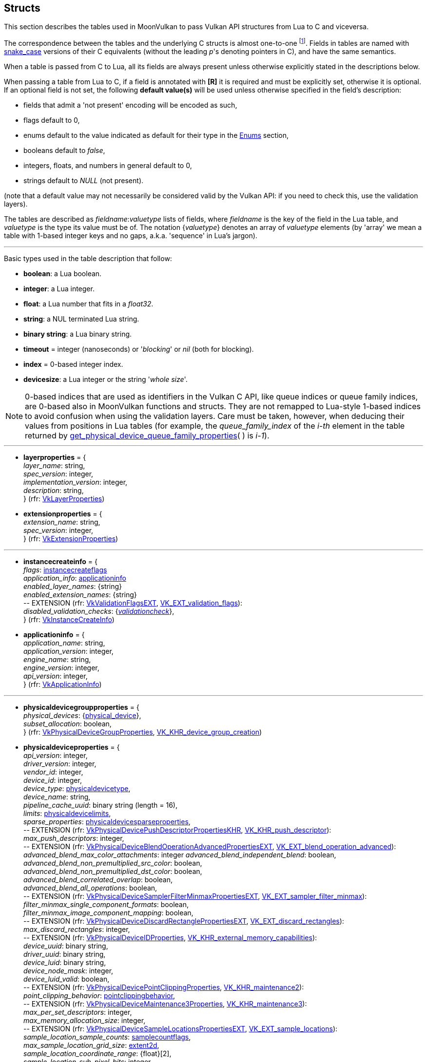 
[[structs]]
== Structs

This section describes the tables used in MoonVulkan to pass Vulkan API structures 
from Lua to C and viceversa. 

The correspondence between the tables and the underlying C structs is almost one-to-one
footnote:[With respect to C structs, Lua tables don't have fields whose values can be inferred 
from other field values (for example counts, sizes and lengths), and in general all those
fields that can be dealt with by MoonVulkan in C without passing them to/from Lua, like
'sType' and 'pNext' fields.].
Fields in tables are named with https://en.wikipedia.org/wiki/Snake_case[snake_case] versions of their C equivalents 
(without the leading _p_'s denoting pointers in C), and have the same semantics.

When a table is passed from C to Lua, all its fields are always present unless otherwise
explicitly stated in the descriptions below.

When passing a table from Lua to C, if a field is annotated with *[R]* it is required and must
be explicitly set, otherwise it is optional. If an optional field is not set, the following
*default value(s)* will be used unless otherwise specified in the field's description:

* fields that admit a 'not present' encoding will be encoded as such,
* flags default to 0,
* enums default to the value indicated as default for their type in the <<enums, Enums>> section, +
* booleans default to _false_, +
* integers, floats, and numbers in general default to 0, +
* strings default to _NULL_ (not present).

(note that a default value may not necessarily be considered valid by the Vulkan API: 
if you need to check this, use the validation layers).

The tables are described as _fieldname_++:++_valuetype_ lists of fields, where _fieldname_ is
the key of the field in the Lua table, and _valuetype_ is the type its value must be of. 
The notation {_valuetype_} denotes an array of _valuetype_ elements (by 'array' we mean a table 
with 1-based integer keys and no gaps, a.k.a. 'sequence' in Lua's jargon).


'''

Basic types used in the table description that follow:

* [small]#*boolean*: a Lua boolean.#
* [small]#*integer*: a Lua integer.#
* [small]#*float*: a Lua number that fits in a _float32_.#
* [small]#*string*: a NUL terminated Lua string.#
* [small]#*binary string*: a Lua binary string.#

* [[timeout]]
[small]#*timeout* = integer (nanoseconds) or '_blocking_' or _nil_ (both for blocking).#

* [[index]]
[small]#*index* = 0-based integer index.#

* [[devicesize]]
[small]#*devicesize*: a Lua integer or the string '_whole size_'.#

NOTE: 0-based indices that are used as identifiers in the Vulkan C API, like queue indices or queue family
indices, are 0-based also in MoonVulkan functions and structs.
They are not remapped to Lua-style 1-based indices to avoid confusion when using the validation layers.
Care must be taken, however, when deducing their values from positions in Lua tables (for example,
the _queue_family_index_ of the _i-th_ element in the table returned by <<get_physical_device_queue_family_properties, get_physical_device_queue_family_properties>>(&nbsp;) is _i-1_).

'''

* [[layerproperties]]
[small]#*layerproperties* = { +
_layer_name_: string, +
_spec_version_: integer, +
_implementation_version_: integer, +
_description_: string, +
} (rfr: https://www.khronos.org/registry/vulkan/specs/1.1-extensions/man/html/VkLayerProperties.html[VkLayerProperties])#


* [[extensionproperties]]
[small]#*extensionproperties* = { +
_extension_name_: string, +
_spec_version_: integer, +
} (rfr: https://www.khronos.org/registry/vulkan/specs/1.1-extensions/man/html/VkExtensionProperties.html[VkExtensionProperties])#

'''

* [[instancecreateinfo]]
[small]#*instancecreateinfo* = { +
_flags_: <<instancecreateflags, instancecreateflags>> +
_application_info_: <<applicationinfo, applicationinfo>> +
_enabled_layer_names_: {string} +
_enabled_extension_names_: {string} +
pass:[--] EXTENSION (rfr: https://www.khronos.org/registry/vulkan/specs/1.1-extensions/man/html/VkValidationFlagsEXT.html[VkValidationFlagsEXT], https://www.khronos.org/registry/vulkan/specs/1.1-extensions/html/vkspec.html#VK_EXT_validation_flags[VK_EXT_validation_flags]): +
_disabled_validation_checks_: {<<validationcheck, _validationcheck_>>}, +
} (rfr: https://www.khronos.org/registry/vulkan/specs/1.1-extensions/man/html/VkInstanceCreateInfo.html[VkInstanceCreateInfo])#

[[applicationinfo]]
* [small]#*applicationinfo* = { +
_application_name_: string, +
_application_version_: integer, +
_engine_name_: string, +
_engine_version_: integer, +
_api_version_: integer, +
} (rfr: https://www.khronos.org/registry/vulkan/specs/1.1-extensions/man/html/VkApplicationInfo.html[VkApplicationInfo])#

'''

* [[physicaldevicegroupproperties]]
[small]#*physicaldevicegroupproperties* = { +
_physical_devices_: {<<physical_device, physical_device>>}, +
_subset_allocation_: boolean, +
} (rfr: https://www.khronos.org/registry/vulkan/specs/1.1-extensions/man/html/VkPhysicalDeviceGroupProperties.html[VkPhysicalDeviceGroupProperties], https://www.khronos.org/registry/vulkan/specs/1.1-extensions/html/vkspec.html#VK_KHR_device_group_creation[VK_KHR_device_group_creation])#

* [[physicaldeviceproperties]]
[small]#*physicaldeviceproperties* = { +
_api_version_: integer, +
_driver_version_: integer, +
_vendor_id_: integer, +
_device_id_: integer, +
_device_type_: <<physicaldevicetype, physicaldevicetype>>, +
_device_name_: string, +
_pipeline_cache_uuid_: binary string (length = 16), +
_limits_: <<physicaldevicelimits, physicaldevicelimits>>, +
_sparse_properties_: <<physicaldevicesparseproperties, physicaldevicesparseproperties>>, +
pass:[--] EXTENSION (rfr: https://www.khronos.org/registry/vulkan/specs/1.1-extensions/man/html/VkPhysicalDevicePushDescriptorPropertiesKHR.html[VkPhysicalDevicePushDescriptorPropertiesKHR], https://www.khronos.org/registry/vulkan/specs/1.1-extensions/html/vkspec.html#VK_KHR_push_descriptor[VK_KHR_push_descriptor]): +
_max_push_descriptors_: integer, +
pass:[--] EXTENSION (rfr: https://www.khronos.org/registry/vulkan/specs/1.1-extensions/man/html/VkPhysicalDeviceBlendOperationAdvancedPropertiesEXT.html[VkPhysicalDeviceBlendOperationAdvancedPropertiesEXT], https://www.khronos.org/registry/vulkan/specs/1.1-extensions/html/vkspec.html#VK_EXT_blend_operation_advanced[VK_EXT_blend_operation_advanced]): +
_advanced_blend_max_color_attachments_: integer
_advanced_blend_independent_blend_: boolean, +
_advanced_blend_non_premultiplied_src_color_: boolean, +
_advanced_blend_non_premultiplied_dst_color_: boolean, +
_advanced_blend_correlated_overlap_: boolean, +
_advanced_blend_all_operations_: boolean, +
pass:[--] EXTENSION (rfr: https://www.khronos.org/registry/vulkan/specs/1.1-extensions/man/html/VkPhysicalDeviceSamplerFilterMinmaxPropertiesEXT.html[VkPhysicalDeviceSamplerFilterMinmaxPropertiesEXT], https://www.khronos.org/registry/vulkan/specs/1.1-extensions/html/vkspec.html#VK_EXT_sampler_filter_minmax[VK_EXT_sampler_filter_minmax]): +
_filter_minmax_single_component_formats_: boolean, +
_filter_minmax_image_component_mapping_: boolean, +
pass:[--] EXTENSION (rfr: https://www.khronos.org/registry/vulkan/specs/1.1-extensions/man/html/VkPhysicalDeviceDiscardRectanglePropertiesEXT.html[VkPhysicalDeviceDiscardRectanglePropertiesEXT], https://www.khronos.org/registry/vulkan/specs/1.1-extensions/html/vkspec.html#VK_EXT_discard_rectangles[VK_EXT_discard_rectangles]): +
_max_discard_rectangles_: integer, +
pass:[--] EXTENSION (rfr: https://www.khronos.org/registry/vulkan/specs/1.1-extensions/man/html/VkPhysicalDeviceIDProperties.html[VkPhysicalDeviceIDProperties], https://www.khronos.org/registry/vulkan/specs/1.1-extensions/html/vkspec.html#VK_KHR_external_memory_capabilities[VK_KHR_external_memory_capabilities]): +
_device_uuid_: binary string, +
_driver_uuid_: binary string, +
_device_luid_: binary string, +
_device_node_mask_: integer, +
_device_luid_valid_: boolean, +
pass:[--] EXTENSION (rfr: https://www.khronos.org/registry/vulkan/specs/1.1-extensions/man/html/VkPhysicalDevicePointClippingProperties.html[VkPhysicalDevicePointClippingProperties], https://www.khronos.org/registry/vulkan/specs/1.1-extensions/html/vkspec.html#VK_KHR_maintenance2[VK_KHR_maintenance2]): +
_point_clipping_behavior_: <<pointclippingbehavior, pointclippingbehavior>>, +
pass:[--] EXTENSION (rfr: https://www.khronos.org/registry/vulkan/specs/1.1-extensions/man/html/VkPhysicalDeviceMaintenance3Properties.html[VkPhysicalDeviceMaintenance3Properties], https://www.khronos.org/registry/vulkan/specs/1.1-extensions/html/vkspec.html#VK_KHR_maintenance3[VK_KHR_maintenance3]): +
_max_per_set_descriptors_: integer, +
_max_memory_allocation_size_: integer, +
pass:[--] EXTENSION (rfr: https://www.khronos.org/registry/vulkan/specs/1.1-extensions/man/html/VkPhysicalDeviceSampleLocationsPropertiesEXT.html[VkPhysicalDeviceSampleLocationsPropertiesEXT], https://www.khronos.org/registry/vulkan/specs/1.1-extensions/html/vkspec.html#VK_EXT_sample_locations[VK_EXT_sample_locations]): +
_sample_location_sample_counts_: <<samplecountflags, samplecountflags>>, +
_max_sample_location_grid_size_: <<extent2d, extent2d>>, +
_sample_location_coordinate_range_: {float}[2], +
_sample_location_sub_pixel_bits_: integer, +
_variable_sample_locations_: boolean, +
pass:[--] EXTENSION (rfr: https://www.khronos.org/registry/vulkan/specs/1.1-extensions/man/html/VkPhysicalDeviceSubgroupProperties.html[VkPhysicalDeviceSubgroupProperties]): +
_supported_stages_: <<shaderstageflags, shaderstageflags>>, +
_supported_operations_: <<subgroupfeatureflags, subgroupfeatureflags>>, +
_quad_operations_in_all_stages_: boolean, +
pass:[--] EXTENSION (rfr: https://www.khronos.org/registry/vulkan/specs/1.1-extensions/man/html/VkPhysicalDeviceProtectedMemoryProperties.html[VkPhysicalDeviceProtectedMemoryProperties]): +
_protected_no_fault_: boolean, +
pass:[--] EXTENSION (rfr: https://www.khronos.org/registry/vulkan/specs/1.1-extensions/man/html/VkPhysicalDeviceConservativeRasterizationPropertiesEXT.html[VkPhysicalDeviceConservativeRasterizationPropertiesEXT], https://www.khronos.org/registry/vulkan/specs/1.1-extensions/html/vkspec.html#VK_EXT_conservative_rasterization[VK_EXT_conservative_rasterization]): +
_primitive_overestimation_size_: float, +
_max_extra_primitive_overestimation_size_: float, +
_extra_primitive_overestimation_size_granularity_: float, +
_primitive_underestimation_: boolean, +
_conservative_point_and_line_rasterization_: boolean, +
_degenerate_triangles_rasterized_: boolean, +
_degenerate_lines_rasterized_: boolean, +
_fully_covered_fragment_shader_input_variable_: boolean, +
_conservative_rasterization_post_depth_coverage_: boolean, +
pass:[--] EXTENSION (rfr: https://www.khronos.org/registry/vulkan/specs/1.1-extensions/man/html/VkPhysicalDeviceVertexAttributeDivisorPropertiesEXT.html[VkPhysicalDeviceVertexAttributeDivisorPropertiesEXT], https://www.khronos.org/registry/vulkan/specs/1.1-extensions/html/vkspec.html#VK_EXT_vertex_attribute_divisor[VK_EXT_vertex_attribute_divisor]): +
_max_vertex_attrib_divisor_: integer, +
pass:[--] EXTENSION (rfr: https://www.khronos.org/registry/vulkan/specs/1.1-extensions/man/html/VkPhysicalDeviceInlineUniformBlockPropertiesEXT.html[VkPhysicalDeviceInlineUniformBlockPropertiesEXT], https://www.khronos.org/registry/vulkan/specs/1.1-extensions/html/vkspec.html#VK_EXT_inline_uniform_block[VK_EXT_inline_uniform_block]): +
_max_inline_uniform_block_size_: integer, +
_max_per_stage_descriptor_inline_uniform_blocks_: integer, +
_max_per_stage_descriptor_update_after_bind_inline_uniform_blocks_: integer, +
_max_descriptor_set_inline_uniform_blocks_: integer, +
_max_descriptor_set_update_after_bind_inline_uniform_blocks_: integer, +
pass:[--] EXTENSION (rfr: https://www.khronos.org/registry/vulkan/specs/1.1-extensions/man/html/VkPhysicalDeviceDescriptorIndexingPropertiesEXT.html[VkPhysicalDeviceDescriptorIndexingPropertiesEXT], https://www.khronos.org/registry/vulkan/specs/1.1-extensions/html/vkspec.html#VK_EXT_descriptor_indexing[VK_EXT_descriptor_indexing]): +
_shader_uniform_buffer_array_non_uniform_indexing_native_: boolean, +
_shader_sampled_image_array_non_uniform_indexing_native_: boolean, +
_shader_storage_buffer_array_non_uniform_indexing_native_: boolean, +
_shader_storage_image_array_non_uniform_indexing_native_: boolean, +
_shader_input_attachment_array_non_uniform_indexing_native_: boolean, +
_robust_buffer_access_update_after_bind_: boolean, +
_quad_divergent_implicit_lod_: boolean, +
_max_per_stage_descriptor_update_after_bind_samplers_: integer, +
_max_per_stage_descriptor_update_after_bind_uniform_buffers_: integer, +
_max_per_stage_descriptor_update_after_bind_storage_buffers_: integer, +
_max_per_stage_descriptor_update_after_bind_sampled_images_: integer, +
_max_per_stage_descriptor_update_after_bind_storage_images_: integer, +
_max_per_stage_descriptor_update_after_bind_input_attachments_: integer, +
_max_per_stage_update_after_bind_resources_: integer, +
_max_descriptor_set_update_after_bind_samplers_: integer, +
_max_descriptor_set_update_after_bind_uniform_buffers_: integer, +
_max_descriptor_set_update_after_bind_uniform_buffers_dynamic_: integer, +
_max_descriptor_set_update_after_bind_storage_buffers_: integer, +
_max_descriptor_set_update_after_bind_storage_buffers_dynamic_: integer, +
_max_descriptor_set_update_after_bind_sampled_images_: integer, +
_max_descriptor_set_update_after_bind_storage_images_: integer, +
_max_descriptor_set_update_after_bind_input_attachments_: integer, +
pass:[--] EXTENSION (rfr: https://www.khronos.org/registry/vulkan/specs/1.1-extensions/man/html/VkPhysicalDeviceMultiviewProperties.html[VkPhysicalDeviceMultiviewProperties], https://www.khronos.org/registry/vulkan/specs/1.1-extensions/html/vkspec.html#VK_KHR_multiview[VK_KHR_multiview]): +
_max_multiview_view_count_: integer, +
_max_multiview_instance_index_: integer, +
pass:[--] EXTENSION (rfr: https://www.khronos.org/registry/vulkan/specs/1.1-extensions/man/html/VkPhysicalDeviceExternalMemoryHostPropertiesEXT.html[VkPhysicalDeviceExternalMemoryHostPropertiesEXT], https://www.khronos.org/registry/vulkan/specs/1.1-extensions/html/vkspec.html#VK_EXT_external_memory_host[VK_EXT_external_memory_host]): +
_min_imported_host_pointer_alignment_: integer, +
pass:[--] EXTENSION (rfr: https://www.khronos.org/registry/vulkan/specs/1.1-extensions/man/html/VkPhysicalDeviceDriverPropertiesKHR.html[VkPhysicalDeviceDriverPropertiesKHR], https://www.khronos.org/registry/vulkan/specs/1.1-extensions/html/vkspec.html#VK_KHR_driver_properties[VK_KHR_driver_properties]): +
_driver_id_: <<driverid, driverid>>, +
_driver_name_: string, +
_driver_info_: string, +
_conformance_version_: <<conformanceversion, conformanceversion>>, +
pass:[--] EXTENSION (rfr: https://www.khronos.org/registry/vulkan/specs/1.1-extensions/man/html/VkPhysicalDevicePCIBusInfoPropertiesEXT.html[VkPhysicalDevicePCIBusInfoPropertiesEXT], https://www.khronos.org/registry/vulkan/specs/1.1-extensions/html/vkspec.html#VK_EXT_pci_bus_info[VK_EXT_pci_bus_info]): +
_pci_domain_: integer, +
_pci_bus_: integer, +
_pci_device_: integer, +
_pci_function_: integer, +
pass:[--] EXTENSION (rfr: https://www.khronos.org/registry/vulkan/specs/1.1-extensions/man/html/VkPhysicalDeviceTransformFeedbackPropertiesEXT.html[VkPhysicalDeviceTransformFeedbackPropertiesEXT], https://www.khronos.org/registry/vulkan/specs/1.1-extensions/html/vkspec.html#VK_EXT_transform_feedback[VK_EXT_transform_feedback]): +
_max_transform_feedback_streams_: integer, +
_max_transform_feedback_buffers_: integer, +
_max_transform_feedback_buffer_size_: integer, +
_max_transform_feedback_stream_data_size_: integer, +
_max_transform_feedback_buffer_data_size_: integer, +
_max_transform_feedback_buffer_data_stride_: integer, +
_transform_feedback_queries_: boolean , +
_transform_feedback_streams_lines_triangles_: boolean , +
_transform_feedback_rasterization_stream_select_: boolean , +
_transform_feedback_draw_: boolean , +
} (rfr: https://www.khronos.org/registry/vulkan/specs/1.1-extensions/man/html/VkPhysicalDeviceProperties2.html[VkPhysicalDeviceProperties2])#


* [[conformanceversion]]
[small]#*conformanceversion* = { +
_major_: integer, +
_minor_: integer, +
_subminor_: integer, +
_patch_: integer, +
} (rfr: https://www.khronos.org/registry/vulkan/specs/1.1-extensions/man/html/VkConformanceVersionKHR.html[VkConformanceVersionKHR])#

* [[physicaldeviceimageformatinfo]]
[small]#*physicaldeviceimageformatinfo* = { +
_format_: <<format,format>>, +
_type_: <<imagetype, imagetype>>, +
_tiling_: <<imagetiling, imagetiling>>, +
_usage_: <<imageusageflags, imageusageflags>>, +
_flags_: <<imagecreateflags, imagecreateflags>>, +
pass:[--] EXTENSION (rfr: https://www.khronos.org/registry/vulkan/specs/1.1-extensions/man/html/VkPhysicalDeviceExternalImageFormatInfo.html[VkPhysicalDeviceExternalImageFormatInfo], https://www.khronos.org/registry/vulkan/specs/1.1-extensions/html/vkspec.html#VK_KHR_external_memory_capabilities[VK_KHR_external_memory_capabilities]): +
_handle_type_: <<externalmemoryhandletypeflags, externalmemoryhandletypeflags>>, +
} (rfr: https://www.khronos.org/registry/vulkan/specs/1.1-extensions/man/html/VkPhysicalDeviceImageFormatInfo2.html[VkPhysicalDeviceImageFormatInfo2])#

* [[physicaldevicelimits]]
[small]#*physicaldevicelimits* = { +
_max_image_dimension_1d_: integer, +
_max_image_dimension_2d_: integer, +
_max_image_dimension_3d_: integer, +
_max_image_dimension_cube_: integer, +
_max_image_array_layers_: integer, +
_max_texel_buffer_elements_: integer, +
_max_uniform_buffer_range_: integer, +
_max_storage_buffer_range_: integer, +
_max_push_constants_size_: integer, +
_max_memory_allocation_count_: integer, +
_max_sampler_allocation_count_: integer, +
_buffer_image_granularity_: integer, +
_sparse_address_space_size_: integer, +
_max_bound_descriptor_sets_: integer, +
_max_per_stage_descriptor_samplers_: integer, +
_max_per_stage_descriptor_uniform_buffers_: integer, +
_max_per_stage_descriptor_storage_buffers_: integer, +
_max_per_stage_descriptor_sampled_images_: integer, +
_max_per_stage_descriptor_storage_images_: integer, +
_max_per_stage_descriptor_input_attachments_: integer, +
_max_per_stage_resources_: integer, +
_max_descriptor_set_samplers_: integer, +
_max_descriptor_set_uniform_buffers_: integer, +
_max_descriptor_set_uniform_buffers_dynamic_: integer, +
_max_descriptor_set_storage_buffers_: integer, +
_max_descriptor_set_storage_buffers_dynamic_: integer, +
_max_descriptor_set_sampled_images_: integer, +
_max_descriptor_set_storage_images_: integer, +
_max_descriptor_set_input_attachments_: integer, +
_max_vertex_input_attributes_: integer, +
_max_vertex_input_bindings_: integer, +
_max_vertex_input_attribute_offset_: integer, +
_max_vertex_input_binding_stride_: integer, +
_max_vertex_output_components_: integer, +
_max_tessellation_generation_level_: integer, +
_max_tessellation_patch_size_: integer, +
_max_tessellation_control_per_vertex_input_components_: integer, +
_max_tessellation_control_per_vertex_output_components_: integer, +
_max_tessellation_control_per_patch_output_components_: integer, +
_max_tessellation_control_total_output_components_: integer, +
_max_tessellation_evaluation_input_components_: integer, +
_max_tessellation_evaluation_output_components_: integer, +
_max_geometry_shader_invocations_: integer, +
_max_geometry_input_components_: integer, +
_max_geometry_output_components_: integer, +
_max_geometry_output_vertices_: integer, +
_max_geometry_total_output_components_: integer, +
_max_fragment_input_components_: integer, +
_max_fragment_output_attachments_: integer, +
_max_fragment_dual_src_attachments_: integer, +
_max_fragment_combined_output_resources_: integer, +
_max_compute_shared_memory_size_: integer, +
_max_compute_work_group_count_: {integer}[3], +
_max_compute_work_group_invocations_: integer, +
_max_compute_work_group_size_: {integer}[3], +
_sub_pixel_precision_bits_: integer, +
_sub_texel_precision_bits_: integer, +
_mipmap_precision_bits_: integer, +
_max_draw_indexed_index_value_: integer, +
_max_draw_indirect_count_: integer, +
_max_sampler_lod_bias_: integer, +
_max_sampler_anisotropy_: float, +
_max_viewports_: integer, +
_max_viewport_dimensions_: {integer}[2], +
_viewport_bounds_range_: {float}[2], +
_viewport_sub_pixel_bits_: integer, +
_min_memory_map_alignment_: integer, +
_min_texel_buffer_offset_alignment_: integer, +
_minuniform_buffer_offset_alignment_: integer, +
_min_storage_buffer_offset_alignment_: integer, +
_min_texel_offset_: integer, +
_max_texel_offset_: integer, +
_min_texel_gather_offset_: integer, +
_max_texel_gather_offset_: integer, +
_min_interpolation_offset_: float, +
_max_interpolation_offset_: float, +
_sub_pixel_interpolation_offset_bits_: integer, +
_max_framebuffer_width_: integer, +
_max_framebuffer_height_: integer, +
_max_framebuffer_layers_: integer, +
_framebuffer_color_sample_counts_: <<samplecountflags, samplecountflags>>, +
_framebuffer_depth_sample_counts_: <<samplecountflags, samplecountflags>>, +
_framebuffer_stencil_sample_counts_: <<samplecountflags, samplecountflags>>, +
_framebuffer_no_attachments_sample_counts_: <<samplecountflags, samplecountflags>>, +
_max_color_attachments_: integer, +
_sampled_image_color_sample_counts_: <<samplecountflags, samplecountflags>>, +
_sampled_image_integer_sample_counts_: <<samplecountflags, samplecountflags>>, +
_sampled_image_depth_sample_counts_: <<samplecountflags, samplecountflags>>, +
_sampled_image_stencil_sample_counts_: <<samplecountflags, samplecountflags>>, +
_storage_image_sample_counts_: <<samplecountflags, samplecountflags>>, +
_max_sample_mask_words_: integer, +
_timestamp_compute_and_graphics_: boolean, +
_timestamp_period_: float, +
_max_clip_distances_: integer, +
_max_cull_distances_: integer, +
_max_combined_clip_and_cull_distances_: integer, +
_discrete_queue_priorities_: integer, +
_point_size_range_: {float}[2], +
_line_width_range_: {float}[2], +
_point_size_granularity_: float, +
_line_width_granularity_: float, +
_strict_lines_: boolean, +
_standard_sample_locations_: boolean, +
_optimal_buffer_copy_offset_alignment_: integer, +
_optimal_buffer_copy_row_pitch_alignment_: integer, +
_non_coherent_atom_size_: integer, +
} (rfr: https://www.khronos.org/registry/vulkan/specs/1.1-extensions/man/html/VkPhysicalDeviceLimits.html[VkPhysicalDeviceLimits])#

* [[physicaldevicesparseproperties]]
[small]#*physicaldevicesparseproperties* = { +
_residency_standard_2d_block_shape_: boolean, +
_residency_standard_2d_multisample_block_shape_: boolean, +
_residency_standard_3d_block_shape_: boolean, +
_residency_aligned_mip_size_: boolean, +
_residency_non_resident_strict_: boolean, +
} (rfr: https://www.khronos.org/registry/vulkan/specs/1.1-extensions/man/html/VkPhysicalDeviceSparseProperties.html[VkPhysicalDeviceSparseProperties])#

* [[physicaldevicefeatures]]
[small]#*physicaldevicefeatures* = { +
_robust_buffer_access_: boolean, +
_full_draw_index_uint_32_: boolean, +
_image_cube_array_: boolean, +
_independent_blend_: boolean, +
_geometry_shader_: boolean, +
_tessellation_shader_: boolean, +
_sample_rate_shading_: boolean, +
_dual_src_blend_: boolean, +
_logic_op_: boolean, +
_multi_draw_indirect_: boolean, +
_draw_indirect_first_instance_: boolean, +
_depth_clamp_: boolean, +
_depth_bias_clamp_: boolean, +
_fill_mode_non_solid_: boolean, +
_depth_bounds_: boolean, +
_wide_lines_: boolean, +
_large_points_: boolean, +
_alpha_to_one_: boolean, +
_multi_viewport_: boolean, +
_sampler_anisotropy_: boolean, +
_texture_compression_etc2_: boolean, +
_texture_compression_astc_ldr_: boolean, +
_texture_compression_bc_: boolean, +
_occlusion_query_precise_: boolean, +
_pipeline_statistics_query_: boolean, +
_vertex_pipeline_stores_and_atomics_: boolean, +
_fragment_stores_and_atomics_: boolean, +
_shader_tessellation_and_geometry_point_size_: boolean, +
_shader_image_gather_extended_: boolean, +
_shader_storage_image_extended_formats_: boolean, +
_shader_storage_image_multisample_: boolean, +
_shader_storage_image_read_without_format_: boolean, +
_shader_storage_image_write_without_format_: boolean, +
_shader_uniform_buffer_array_dynamic_indexing_: boolean, +
_shader_sampled_image_array_dynamic_indexing_: boolean, +
_shader_storage_buffer_array_dynamic_indexing_: boolean, +
_shader_storage_image_array_dynamic_indexing_: boolean, +
_shader_clip_distance_: boolean, +
_shader_cull_distance_: boolean, +
_shader_float_64_: boolean, +
_shader_int_64_: boolean, +
_shader_int_16_: boolean, +
_shader_resource_residency_: boolean, +
_shader_resource_min_lod_: boolean, +
_sparse_binding_: boolean, +
_sparse_residency_buffer_: boolean, +
_sparse_residency_image_2d_: boolean, +
_sparse_residency_image_3d_: boolean, +
_sparse_residency_2_samples_: boolean, +
_sparse_residency_4_samples_: boolean, +
_sparse_residency_8_samples_: boolean, +
_sparse_residency_16_samples_: boolean, +
_sparse_residency_aliased_: boolean, +
_variable_multisample_rate_: boolean, +
_inherited_queries_: boolean, +
pass:[--] EXTENSION (rfr: https://www.khronos.org/registry/vulkan/specs/1.1-extensions/man/html/VkPhysicalDevice8BitStorageFeaturesKHR.html[VkPhysicalDevice8BitStorageFeaturesKHR], https://www.khronos.org/registry/vulkan/specs/1.1-extensions/html/vkspec.html#VK_KHR_8bit_storage[VK_KHR_8bit_storage]): +
_storage_buffer_8bit_access_: boolean, +
_uniform_and_storage_buffer_8bit_access_: boolean, +
_storage_push_constant_8_: boolean, +
pass:[--] EXTENSION (rfr: https://www.khronos.org/registry/vulkan/specs/1.1-extensions/man/html/VkPhysicalDevice16BitStorageFeatures.html[VkPhysicalDevice16BitStorageFeatures], https://www.khronos.org/registry/vulkan/specs/1.1-extensions/html/vkspec.html#VK_KHR_16bit_storage[VK_KHR_16bit_storage]): +
_storage_buffer_16bit_access_: boolean, +
_uniform_and_storage_buffer_16bit_access_: boolean, +
_storage_push_constant_16_: boolean, +
_storage_input_output_16_: boolean, +
pass:[--] EXTENSION (rfr: https://www.khronos.org/registry/vulkan/specs/1.1-extensions/man/html/VkPhysicalDeviceVariablePointerFeatures.html[VkPhysicalDeviceVariablePointerFeatures], https://www.khronos.org/registry/vulkan/specs/1.1-extensions/html/vkspec.html#VK_KHR_variable_pointers[VK_KHR_variable_pointers]): +
_variable_pointers_storage_buffer_: boolean, +
_variable_pointers_: boolean, +
pass:[--] EXTENSION (rfr: https://www.khronos.org/registry/vulkan/specs/1.1-extensions/man/html/VkPhysicalDeviceBlendOperationAdvancedFeaturesEXT.html[VkPhysicalDeviceBlendOperationAdvancedFeaturesEXT], https://www.khronos.org/registry/vulkan/specs/1.1-extensions/html/vkspec.html#VK_EXT_blend_operation_advanced[VK_EXT_blend_operation_advanced]): +
_advanced_blend_coherent_operations_: boolean, +
pass:[--] EXTENSION (rfr: https://www.khronos.org/registry/vulkan/specs/1.1-extensions/man/html/VkPhysicalDeviceSamplerYcbcrConversionFeatures.html[VkPhysicalDeviceSamplerYcbcrConversionFeatures], https://www.khronos.org/registry/vulkan/specs/1.1-extensions/html/vkspec.html#VK_KHR_sampler_ycbcr_conversion[VK_KHR_sampler_ycbcr_conversion]): +
_sampler_ycbcr_conversion_: boolean, +
pass:[--] EXTENSION (rfr: https://www.khronos.org/registry/vulkan/specs/1.1-extensions/man/html/VkPhysicalDeviceConditionalRenderingFeaturesEXT.html[VkPhysicalDeviceConditionalRenderingFeaturesEXT], https://www.khronos.org/registry/vulkan/specs/1.1-extensions/html/vkspec.html#VK_EXT_conditional_rendering[VK_EXT_conditional_rendering]): +
_conditional_rendering_: boolean, +
_inherited_conditional_rendering_: boolean, +
pass:[--] EXTENSION (rfr: https://www.khronos.org/registry/vulkan/specs/1.1-extensions/man/html/VkPhysicalDeviceProtectedMemoryFeatures.html[VkPhysicalDeviceProtectedMemoryFeatures]): +
_protected_memory_: boolean, +
pass:[--] EXTENSION (rfr: https://www.khronos.org/registry/vulkan/specs/1.1-extensions/man/html/VkPhysicalDeviceShaderDrawParameterFeatures.html[VkPhysicalDeviceShaderDrawParameterFeatures]): +
_shader_draw_parameters_: boolean, +
pass:[--] EXTENSION (rfr: https://www.khronos.org/registry/vulkan/specs/1.1-extensions/man/html/VkPhysicalDeviceASTCDecodeFeaturesEXT.html[VkPhysicalDeviceASTCDecodeFeaturesEXT], https://www.khronos.org/registry/vulkan/specs/1.1-extensions/html/vkspec.html#VK_EXT_astc_decode_mode[VK_EXT_astc_decode_mode]): +
_decode_mode_shared_exponent_: boolean, +
pass:[--] EXTENSION (rfr: https://www.khronos.org/registry/vulkan/specs/1.1-extensions/man/html/VkPhysicalDeviceVertexAttributeDivisorFeaturesEXT.html[VkPhysicalDeviceVertexAttributeDivisorFeaturesEXT], https://www.khronos.org/registry/vulkan/specs/1.1-extensions/html/vkspec.html#VK_EXT_vertex_attribute_divisor[VK_EXT_vertex_attribute_divisor]): +
_vertex_attribute_instance_rate_divisor_: boolean, +
_vertex_attribute_instance_rate_zero_divisor_: boolean, +
pass:[--] EXTENSION (rfr: https://www.khronos.org/registry/vulkan/specs/1.1-extensions/man/html/VkPhysicalDeviceInlineUniformBlockFeaturesEXT.html[VkPhysicalDeviceInlineUniformBlockFeaturesEXT], https://www.khronos.org/registry/vulkan/specs/1.1-extensions/html/vkspec.html#VK_EXT_inline_uniform_block[VK_EXT_inline_uniform_block]): +
_inline_uniform_block_: boolean, +
_descriptor_binding_inline_uniform_block_update_after_bind_: boolean, +
pass:[--] EXTENSION (rfr: https://www.khronos.org/registry/vulkan/specs/1.1-extensions/man/html/VkPhysicalDeviceDescriptorIndexingFeaturesEXT.html[VkPhysicalDeviceDescriptorIndexingFeaturesEXT], https://www.khronos.org/registry/vulkan/specs/1.1-extensions/html/vkspec.html#VK_EXT_descriptor_indexing[VK_EXT_descriptor_indexing]): +
_shader_input_attachment_array_dynamic_indexing_: boolean, +
_shader_uniform_texel_buffer_array_dynamic_indexing_: boolean, +
_shader_storage_texel_buffer_array_dynamic_indexing_: boolean, +
_shader_uniform_buffer_array_non_uniform_indexing_: boolean, +
_shader_sampled_image_array_non_uniform_indexing_: boolean, +
_shader_storage_buffer_array_non_uniform_indexing_: boolean, +
_shader_storage_image_array_non_uniform_indexing_: boolean, +
_shader_input_attachment_array_non_uniform_indexing_: boolean, +
_shader_uniform_texel_buffer_array_non_uniform_indexing_: boolean, +
_shader_storage_texel_buffer_array_non_uniform_indexing_: boolean, +
_descriptor_binding_uniform_buffer_update_after_bind_: boolean, +
_descriptor_binding_sampled_image_update_after_bind_: boolean, +
_descriptor_binding_storage_image_update_after_bind_: boolean, +
_descriptor_binding_storage_buffer_update_after_bind_: boolean, +
_descriptor_binding_uniform_texel_buffer_update_after_bind_: boolean, +
_descriptor_binding_storage_texel_buffer_update_after_bind_: boolean, +
_descriptor_binding_update_unused_while_pending_: boolean, +
_descriptor_binding_partially_bound_: boolean, +
_descriptor_binding_variable_descriptor_count_: boolean, +
_runtime_descriptor_array_: boolean, +
pass:[--] EXTENSION (rfr: https://www.khronos.org/registry/vulkan/specs/1.1-extensions/man/html/VkPhysicalDeviceMultiviewFeatures.html[VkPhysicalDeviceMultiviewFeatures], https://www.khronos.org/registry/vulkan/specs/1.1-extensions/html/vkspec.html#VK_KHR_multiview[VK_KHR_multiview]): +
_multiview_: boolean, +
_multiview_geometry_shader_: boolean, +
_multiview_tessellation_shader_: boolean, +
pass:[--] EXTENSION (rfr: https://www.khronos.org/registry/vulkan/specs/1.1-extensions/man/html/VkPhysicalDeviceVulkanMemoryModelFeaturesKHR.html[VkPhysicalDeviceVulkanMemoryModelFeaturesKHR], https://www.khronos.org/registry/vulkan/specs/1.1-extensions/html/vkspec.html#VK_KHR_vulkan_memory_model[VK_KHR_vulkan_memory_model]): +
_vulkan_memory_model_: boolean, +
_vulkan_memory_model_device_scope_: boolean, +
_vulkan_memory_model_availability_visibility_chains_: boolean, +
pass:[--] EXTENSION (rfr: https://www.khronos.org/registry/vulkan/specs/1.1-extensions/man/html/VkPhysicalDeviceShaderAtomicInt64FeaturesKHR.html[VkPhysicalDeviceShaderAtomicInt64FeaturesKHR], https://www.khronos.org/registry/vulkan/specs/1.1-extensions/html/vkspec.html#VK_KHR_shader_atomic_int64[VK_KHR_shader_atomic_int64]): +
_shader_buffer_int64_atomics_: boolean, +
_shader_shared_int64_atomics_: boolean, +
pass:[--] EXTENSION (rfr: https://www.khronos.org/registry/vulkan/specs/1.1-extensions/man/html/VkPhysicalDeviceTransformFeedbackFeaturesEXT.html[VkPhysicalDeviceTransformFeedbackFeaturesEXT], https://www.khronos.org/registry/vulkan/specs/1.1-extensions/html/vkspec.html#VK_EXT_transform_feedback[VK_EXT_transform_feedback]): +
_transform_feedback_: boolean, +
_geometry_streams_: boolean, +
} (rfr: https://www.khronos.org/registry/vulkan/specs/1.1-extensions/man/html/VkPhysicalDeviceFeatures2.html[VkPhysicalDeviceFeatures2])#


* [[queuefamilyproperties]]
[small]#*queuefamilyproperties* = { +
_queue_family_index_: <<index, index>>, +
_queue_flags_: <<queueflags, queueflags>>, +
_queue_count_: integer, +
_timestamp_valid_bits_: integer, +
_min_image_transfer_granularity_: <<extent3d, extent3d>>, +
} (rfr: https://www.khronos.org/registry/vulkan/specs/1.1-extensions/man/html/VkQueueFamilyProperties.html[VkQueueFamilyProperties])#

* [[physicaldevicememoryproperties]]
[small]#*physicaldevicememoryproperties* = { +
_memory_types_: {<<memorytype, memorytype>>}, +
_memory_heaps_: {<<memoryheap, memoryheap>>}, +
} (rfr: https://www.khronos.org/registry/vulkan/specs/1.1-extensions/man/html/VkPhysicalDeviceMemoryProperties.html[VkPhysicalDeviceMemoryProperties])#

* [[memorytype]]
[small]#*memorytype* = { +
_memory_type_index_: <<index, index>>, +
_property_flags_: <<memorypropertyflags, memorypropertyflags>>, +
_heap_index_: <<index, index>>, +
} (rfr: https://www.khronos.org/registry/vulkan/specs/1.1-extensions/man/html/VkMemoryType.html[VkMemoryType])#

* [[memoryheap]]
[small]#*memoryheap* = { +
_memory_heap_index_: <<index, index>>, +
_size_: integer, +
_flags_: <<memoryheapflags, memoryheapflags>>, +
} (rfr: https://www.khronos.org/registry/vulkan/specs/1.1-extensions/man/html/VkMemoryHeap.html[VkMemoryHeap])#


* [[formatproperties]]
[small]#*formatproperties* = { +
_linear_tiling_features_: <<formatfeatureflags, formatfeatureflags>>, +
_optimal_tiling_features_: <<formatfeatureflags, formatfeatureflags>>, +
_buffer_features_: <<formatfeatureflags, formatfeatureflags>>, +
} (rfr: https://www.khronos.org/registry/vulkan/specs/1.1-extensions/man/html/VkFormatProperties.html[VkFormatProperties])#


* [[imageformatproperties]]
[small]#*imageformatproperties* = { +
_max_extent_: <<extent3d, extent3d>>, +
_max_mip_levels_: integer, +
_max_array_layers_: integer, +
_sample_counts_: integer, +
_max_resource_size_: integer, +
pass:[--] EXTENSION (rfr: https://www.khronos.org/registry/vulkan/specs/1.1-extensions/man/html/VkExternalImageFormatProperties.html[VkExternalImageFormatProperties], https://www.khronos.org/registry/vulkan/specs/1.1-extensions/html/vkspec.html#VK_KHR_external_memory_capabilities[VK_KHR_external_memory_capabilities]): +
_external_memory_properties_: <<externalmemoryproperties, externalmemoryproperties>>, +
pass:[--] EXTENSION (rfr: https://www.khronos.org/registry/vulkan/specs/1.1-extensions/man/html/VkSamplerYcbcrConversionImageFormatProperties.html[VkSamplerYcbcrConversionImageFormatProperties], https://www.khronos.org/registry/vulkan/specs/1.1-extensions/html/vkspec.html#VK_KHR_sampler_ycbcr_conversion[VK_KHR_sampler_ycbcr_conversion]): +
_combined_image_sampler_descriptor_count_: integer, +
} (rfr: https://www.khronos.org/registry/vulkan/specs/1.1-extensions/man/html/VkImageFormatProperties.html[VkImageFormatProperties])#


* [[physicaldevicesparseimageformatinfo]]
[small]#*physicaldevicesparseimageformatinfo* = { +
_format_: <<format,format>>, +
_type_: <<imagetype, imagetype>>, +
_samples_: <<samplecountflags, samplecountflags>>, +
_usage_: <<imageusageflags, imageusageflags>>, +
_tiling_: <<imagetiling, imagetiling>>, +
} (rfr: https://www.khronos.org/registry/vulkan/specs/1.1-extensions/man/html/VkPhysicalDeviceSparseImageFormatInfo2.html[VkPhysicalDeviceSparseImageFormatInfo2])#

* [[sparseimageformatproperties]]
[small]#*sparseimageformatproperties* = { +
_aspect_mask_: <<imageaspectflags, imageaspectflags>>, +
_image_granularity_: <<extent3d, extent3d>>, +
_flags_: <<sparseimageformatflags, sparseimageformatflags>>, +
} (rfr: https://www.khronos.org/registry/vulkan/specs/1.1-extensions/man/html/VkSparseImageFormatProperties.html[VkSparseImageFormatProperties])#

* [[externalmemoryproperties]]
[small]#*externalmemoryproperties* = { +
_external_memory_features_: <<externalmemoryfeatureflags, externalmemoryfeatureflags>>, +
_export_from_imported_handle_types_: <<externalmemoryhandletypeflags, externalmemoryhandletypeflags>>, +
_compatible_handle_types_: <<externalmemoryhandletypeflags, externalmemoryhandletypeflags>>, +
} (rfr: https://www.khronos.org/registry/vulkan/specs/1.1-extensions/man/html/VkExternalMemoryProperties.html[VkExternalMemoryProperties])#

* [[physicaldeviceexternalbufferinfo]]
[small]#*physicaldeviceexternalbufferinfo* = { +
_flags_: <<buffercreateflags, buffercreateflags>>, +
_usage_: <<bufferusageflags, bufferusageflags>>, +
_handle_type_: <<externalmemoryhandletypeflags, externalmemoryhandletypeflags>>, +
} (rfr: https://www.khronos.org/registry/vulkan/specs/1.1-extensions/man/html/VkPhysicalDeviceExternalBufferInfo.html[VkPhysicalDeviceExternalBufferInfo])#

* [[externalbufferproperties]]
[small]#*externalbufferproperties* = { +
_external_memory_properties_: <<externalmemoryproperties, externalmemoryproperties>>, +
} (rfr: https://www.khronos.org/registry/vulkan/specs/1.1-extensions/man/html/VkExternalBufferProperties.html[VkExternalBufferProperties])#

* [[physicaldeviceexternalfenceinfo]]
[small]#*physicaldeviceexternalfenceinfo* = { +
_handle_type_: <<externalfencehandletypeflags, externalfencehandletypeflags>>, +
} (rfr: https://www.khronos.org/registry/vulkan/specs/1.1-extensions/man/html/VkPhysicalDeviceExternalFenceInfo.html[VkPhysicalDeviceExternalFenceInfo])#

* [[externalfenceproperties]]
[small]#*externalfenceproperties* = { +
_export_from_imported_handle_types_: <<externalfencehandletypeflags, externalfencehandletypeflags>>, +
_compatible_handle_types_: <<externalfencehandletypeflags, externalfencehandletypeflags>>, +
_external_fence_features_: <<externalfencefeatureflags, externalfencefeatureflags>>, +
} (rfr: https://www.khronos.org/registry/vulkan/specs/1.1-extensions/man/html/VkExternalFenceProperties.html[VkExternalFenceProperties])#


* [[physicaldeviceexternalsemaphoreinfo]]
[small]#*physicaldeviceexternalsemaphoreinfo* = { +
_handle_type_: <<externalsemaphorehandletypeflags, externalsemaphorehandletypeflags>>, +
} (rfr: https://www.khronos.org/registry/vulkan/specs/1.1-extensions/man/html/VkPhysicalDeviceExternalSemaphoreInfo.html[VkPhysicalDeviceExternalSemaphoreInfo])#

* [[externalsemaphoreproperties]]
[small]#*externalsemaphoreproperties* = { +
_export_from_imported_handle_types_: <<externalsemaphorehandletypeflags, externalsemaphorehandletypeflags>>, +
_compatible_handle_types_: <<externalsemaphorehandletypeflags, externalsemaphorehandletypeflags>>, +
_external_semaphore_features_: <<externalsemaphorefeatureflags, externalsemaphorefeatureflags>>, +
} (rfr: https://www.khronos.org/registry/vulkan/specs/1.1-extensions/man/html/VkExternalSemaphoreProperties.html[VkExternalSemaphoreProperties])#

'''

* [[multisampleproperties]]
[small]#*multisampleproperties* = { +
_max_sample_location_grid_size_: <<extent2d, _extent2d_>>, +
} (rfr: https://www.khronos.org/registry/vulkan/specs/1.1-extensions/man/html/VkMultisamplePropertiesEXT.html[VkMultisamplePropertiesEXT])#

'''

* [[devicecreateinfo]]
[small]#*devicecreateinfo* = { +
_flags_: <<devicecreateflags, devicecreateflags>>, +
_queue_create_infos_: {<<devicequeuecreateinfo, devicequeuecreateinfo>>} *[R]*, +
_enabled_layer_names_: {string} _(DEPRECATED)_, +
_enabled_extension_names_: {_string_}, +
_enabled_features_: {<<physicaldevicefeatures, physicaldevicefeatures>>}, +
pass:[--] EXTENSION (rfr: https://www.khronos.org/registry/vulkan/specs/1.1-extensions/man/html/VkDeviceGroupDeviceCreateInfo.html[VkDeviceGroupDeviceCreateInfo], https://www.khronos.org/registry/vulkan/specs/1.1-extensions/html/vkspec.html#VK_KHR_device_group_creation[VK_KHR_device_group_creation]): +
_physical_devices_: {<<physical_device, physical_device>>}, +
} (rfr: https://www.khronos.org/registry/vulkan/specs/1.1-extensions/man/html/VkDeviceCreateInfo.html[VkDeviceCreateInfo])#

* [[devicequeuecreateinfo]]
[small]#*devicequeuecreateinfo* = { +
_flags_: <<devicequeuecreateflags, devicequeuecreateflags>>, +
_queue_family_index_: <<index, index>>, +
_queue_priorities_: {float} *[R]*, +
pass:[--] EXTENSION (rfr: https://www.khronos.org/registry/vulkan/specs/1.1-extensions/man/html/VkDeviceQueueGlobalPriorityCreateInfoKHR.html[VkDeviceQueueGlobalPriorityCreateInfoKHR], https://www.khronos.org/registry/vulkan/specs/1.1-extensions/html/vkspec.html#VK_KHR_global_priority[VK_KHR_global_priority]): +
_global_priority_: <<queueglobalpriority, queueglobalpriority>>, +
} (rfr: https://www.khronos.org/registry/vulkan/specs/1.1-extensions/man/html/VkDeviceQueueCreateInfo.html[VkDeviceQueueCreateInfo])#

* [[devicequeueinfo]]
[small]#*devicequeueinfo* = { +
_flags_: <<devicequeuecreateflags, devicequeuecreateflags>>, +
_queue_family_index_: <<index, index>>, +
_queue_index_: <<index, index>>, +
} (rfr: https://www.khronos.org/registry/vulkan/specs/1.1-extensions/man/html/VkDeviceQueueInfo2.html[VkDeviceQueueInfo2])#

'''

* [[submitinfo]]
[small]#*submitinfo* = { +
_wait_semaphores_: {<<semaphore, semaphore>>}, +
_wait_dst_stage_mask_: {<<pipelinestageflags, pipelinestageflags>>}, +
_command_buffers_: {<<command_buffer, command_buffer>>}, +
_signal_semaphores_: {<<semaphore, semaphore>>}, +
pass:[--] EXTENSION (rfr: https://www.khronos.org/registry/vulkan/specs/1.1-extensions/man/html/VkProtectedSubmitInfo.html[VkProtectedSubmitInfo], Core 1.1): +
_protected_submit_: boolean, +
pass:[--] EXTENSION (rfr: https://www.khronos.org/registry/vulkan/specs/1.1-extensions/man/html/VkDeviceGroupSubmitInfo.html[VkDeviceGroupSubmitInfo], https://www.khronos.org/registry/vulkan/specs/1.1-extensions/html/vkspec.html#VK_KHR_device_group[VK_KHR_device_group]): +
_wait_semaphore_device_indices_: {integer}, +
_command_buffer_device_masks_: {integer}, +
_signal_semaphore_device_indices_: {integer}, +
} (rfr: https://www.khronos.org/registry/vulkan/specs/1.1-extensions/man/html/VkSubmitInfo.html[VkSubmitInfo])#

* [[bindsparseinfo]]
[small]#*bindsparseinfo* = { +
_wait_semaphores_: {<<semaphore, semaphore>>}, +
_buffer_binds_: {<<sparsebuffermemorybindinfo, sparsebuffermemorybindinfo>>}, +
_image_opaque_binds_: {<<sparseimageopaquememorybindinfo, sparseimageopaquememorybindinfo>>}, +
_image_binds_: {<<sparseimagememorybindinfo, sparseimagememorybindinfo>>}, +
_signal_semaphores_: {<<semaphore, semaphore>>}, +
pass:[--] EXTENSION (rfr: https://www.khronos.org/registry/vulkan/specs/1.1-extensions/man/html/VkDeviceGroupBindSparseInfo.html[VkDeviceGroupBindSparseInfo], https://www.khronos.org/registry/vulkan/specs/1.1-extensions/html/vkspec.html#VK_KHR_device_group[VK_KHR_device_group]): +
_resource_device_index_: integer, +
_memory_device_index_: integer, +
} (rfr: https://www.khronos.org/registry/vulkan/specs/1.1-extensions/man/html/VkBindSparseInfo.html[VkBindSparseInfo])#


* [[sparsebuffermemorybindinfo]]
[small]#*sparsebuffermemorybindinfo* = { +
_buffer_: <<buffer, buffer>> *[R]*, +
_binds_: {<<sparsememorybind, sparsememorybind>>} *[R]*, +
} (rfr: https://www.khronos.org/registry/vulkan/specs/1.1-extensions/man/html/VkSparseBufferMemoryBindInfo.html[VkSparseBufferMemoryBindInfo])#

* [[sparseimageopaquememorybindinfo]]
[small]#*sparseimageopaquememorybindinfo* = { +
_image_: <<image, image>> *[R]*, +
_binds_: {<<sparsememorybind, sparsememorybind>>} *[R]*, +
} (rfr: https://www.khronos.org/registry/vulkan/specs/1.1-extensions/man/html/VkSparseImageOpaqueMemoryBindInfo.html[VkSparseImageOpaqueMemoryBindInfo])#

* [[sparsememorybind]]
[small]#*sparsememorybind* = { +
_resource_offset_: integer, +
_size_: integer, +
_memory_: <<device_memory, device_memory>> *[R]*, +
_memory_offset_: integer, +
_flags_: <<sparsememorybindflags, sparsememorybindflags>>, +
} (rfr: https://www.khronos.org/registry/vulkan/specs/1.1-extensions/man/html/VkSparseMemoryBind.html[VkSparseMemoryBind])#


* [[sparseimagememorybindinfo]]
[small]#*sparseimagememorybindinfo* = { +
_image_: <<image, image>> *[R]*, +
_binds_: {<<sparseimagememorybind, sparseimagememorybind>>} *[R]*, +
} (rfr: https://www.khronos.org/registry/vulkan/specs/1.1-extensions/man/html/VkSparseImageMemoryBindInfo.html[VkSparseImageMemoryBindInfo])#

* [[sparseimagememorybind]]
[small]#*sparseimagememorybind* = { +
_subresource_: <<imagesubresource, imagesubresource>> *[R]*, +
_offset_: <<offset3d, offset3d>>, +
_extent_: <<extent3d, extent3d>>, +
_memory_: <<device_memory, device_memory>> *[R]*, +
_memory_offset_: integer, +
_flags_: <<sparseimagememorybindflags, sparseimagememorybindflags>>, +
} (rfr: https://www.khronos.org/registry/vulkan/specs/1.1-extensions/man/html/VkSparseImageMemoryBind.html[VkSparseImageMemoryBind])#

'''

* [[commandpoolcreateinfo]]
[small]#*commandpoolcreateinfo* = { +
_flags_: <<commandpoolcreateflags, commandpoolcreateflags>>, +
_queue_family_index_: <<index, index>>, +
} (rfr: https://www.khronos.org/registry/vulkan/specs/1.1-extensions/man/html/VkCommandPoolCreateInfo.html[VkCommandPoolCreateInfo])#

* [[commandbufferallocateinfo]]
[small]#*commandbufferallocateinfo* = { +
_level_: <<commandbufferlevel, commandbufferlevel>> *[R]*, +
_command_buffer_count_: integer, +
} (rfr: https://www.khronos.org/registry/vulkan/specs/1.1-extensions/man/html/VkCommandBufferAllocateInfo.html[VkCommandBufferAllocateInfo])#

* [[commandbufferbegininfo]]
[small]#*commandbufferbegininfo* = { +
_flags_: <<commandbufferusageflags, commandbufferusageflags>>, +
_inheritance_info_: <<commandbufferinheritanceinfo, commandbufferinheritanceinfo>>, +
pass:[--] EXTENSION (rfr: https://www.khronos.org/registry/vulkan/specs/1.1-extensions/man/html/VkDeviceGroupCommandBufferBeginInfo.html[VkDeviceGroupCommandBufferBeginInfo], https://www.khronos.org/registry/vulkan/specs/1.1-extensions/html/vkspec.html#VK_KHR_device_group[VK_KHR_device_group]): +
_device_mask_: integer, +
} (rfr: https://www.khronos.org/registry/vulkan/specs/1.1-extensions/man/html/VkCommandBufferBeginInfo.html[VkCommandBufferBeginInfo])#

* [[commandbufferinheritanceinfo]]
[small]#*commandbufferinheritanceinfo* = { +
_render_pass_: <<render_pass, render_pass>> *[R]*, +
_subpass_: integer, +
_framebuffer_: <<framebuffer, framebuffer>> *[R]*, +
_occlusion_query_enable_: boolean, +
_query_flags_: <<querycontrolflags, querycontrolflags>>, +
_pipeline_statistics_: <<querypipelinestatisticflags, querypipelinestatisticflags>>, +
pass:[--] EXTENSION (rfr: https://www.khronos.org/registry/vulkan/specs/1.1-extensions/man/html/VkCommandBufferInheritanceConditionalRenderingInfoEXT.html[VkCommandBufferInheritanceConditionalRenderingInfoEXT], https://www.khronos.org/registry/vulkan/specs/1.1-extensions/html/vkspec.html#VK_EXT_conditional_rendering[VK_EXT_conditional_rendering]): +
_conditional_rendering_enable_: boolean, +
} (rfr: https://www.khronos.org/registry/vulkan/specs/1.1-extensions/man/html/VkCommandBufferInheritanceInfo.html[VkCommandBufferInheritanceInfo])#

'''

* [[fencecreateinfo]]
[small]#*fencecreateinfo* = { +
_flags_: <<fencecreateflags, fencecreateflags>>, +
pass:[--] EXTENSION (rfr: https://www.khronos.org/registry/vulkan/specs/1.1-extensions/man/html/VkExportFenceCreateInfo.html[VkExportFenceCreateInfo], https://www.khronos.org/registry/vulkan/specs/1.1-extensions/html/vkspec.html#VK_KHR_external_fence[VK_KHR_external_fence]): +
_handle_types_: <<externalfencehandletypeflags, externalfencehandletypeflags>>, +
} (rfr: https://www.khronos.org/registry/vulkan/specs/1.1-extensions/man/html/VkFenceCreateInfo.html[VkFenceCreateInfo])#

* [[deviceeventinfo]]
[small]#*deviceeventinfo* = { +
_device_event_: <<deviceeventtype, deviceeventtype>>, +
} (rfr: https://www.khronos.org/registry/vulkan/specs/1.1-extensions/man/html/VkDeviceEventInfoEXT.html[VkDeviceEventInfoEXT])#

* [[displayeventinfo]]
[small]#*displayeventinfo* = { +
_display_event_: <<displayeventtype, displayeventtype>>, +
} (rfr: https://www.khronos.org/registry/vulkan/specs/1.1-extensions/man/html/VkDisplayEventInfoEXT.html[VkDisplayEventInfoEXT])#

* [[importfencefdinfo]]
[small]#*importfencefdinfo* = { +
_flags_: <<fenceimportflags, fenceimportflags>>, +
_handle_type_: <<externalfencehandletypeflagbits, externalfencehandletypeflagbits>>, +
_fd_: integer, +
} (rfr: https://www.khronos.org/registry/vulkan/specs/1.1-extensions/man/html/VkImportFenceFdInfoKHR.html[VkImportFenceFdInfoKHR])#

* [[fencegetfdinfo]]
[small]#*fencegetfdinfo* = { +
_handle_type_: <<externalfencehandletypeflagbits, externalfencehandletypeflagbits>>, +
} (rfr: https://www.khronos.org/registry/vulkan/specs/1.1-extensions/man/html/VkFenceGetFdInfoKHR.html[VkFenceGetFdInfoKHR])#

'''

* [[semaphorecreateinfo]]
[small]#*semaphorecreateinfo* = { +
_flags_: <<semaphorecreateflags, semaphorecreateflags>>, +
pass:[--] EXTENSION (rfr: https://www.khronos.org/registry/vulkan/specs/1.1-extensions/man/html/VkExportSemaphoreCreateInfo.html[VkExportSemaphoreCreateInfo], https://www.khronos.org/registry/vulkan/specs/1.1-extensions/html/vkspec.html#VK_KHR_external_semaphore[VK_KHR_external_semaphore]): +
_handle_types_: <<externalsemaphorehandletypeflags, externalsemaphorehandletypeflags>>, +
} (rfr: https://www.khronos.org/registry/vulkan/specs/1.1-extensions/man/html/VkSemaphoreCreateInfo.html[VkSemaphoreCreateInfo])#

* [[importsemaphorefdinfo]]
[small]#*importsemaphorefdinfo* = { +
_flags_: <<semaphoreimportflags, semaphoreimportflags>>, +
_handle_type_: <<externalsemaphorehandletypeflagbits, externalsemaphorehandletypeflagbits>>, +
_fd_: integer, +
} (rfr: https://www.khronos.org/registry/vulkan/specs/1.1-extensions/man/html/VkImportSemaphoreFdInfoKHR.html[VkImportSemaphoreFdInfoKHR])#

* [[semaphoregetfdinfo]]
[small]#*semaphoregetfdinfo* = { +
_handle_type_: <<externalsemaphorehandletypeflagbits, externalsemaphorehandletypeflagbits>>, +
} (rfr: https://www.khronos.org/registry/vulkan/specs/1.1-extensions/man/html/VkSemaphoreGetFdInfoKHR.html[VkSemaphoreGetFdInfoKHR])#

'''

* [[eventcreateinfo]]
[small]#*eventcreateinfo* = { +
_flags_: <<eventcreateflags, eventcreateflags>>, +
} (rfr: https://www.khronos.org/registry/vulkan/specs/1.1-extensions/man/html/VkEventCreateInfo.html[VkEventCreateInfo])#

'''

* [[renderpasscreateinfo]]
[small]#*renderpasscreateinfo* = { +
_flags_: <<renderpasscreateflags, renderpasscreateflags>>, +
_subpasses_: {<<subpassdescription, subpassdescription>>} *[R]*, +
_attachments_: {<<attachmentdescription, attachmentdescription>>}, +
_dependencies_: {<<subpassdependency, subpassdependency>>}, +
pass:[--] EXTENSION (rfr: https://www.khronos.org/registry/vulkan/specs/1.1-extensions/man/html/VkRenderPassInputAttachmentAspectCreateInfo.html[VkRenderPassInputAttachmentAspectCreateInfo], https://www.khronos.org/registry/vulkan/specs/1.1-extensions/html/vkspec.html#VK_KHR_maintenance2[VK_KHR_maintenance2]): +
_input_attachment_aspect_references_: {<<inputattachmentaspectreference, inputattachmentaspectreference>>}, +
pass:[--] EXTENSION (rfr: https://www.khronos.org/registry/vulkan/specs/1.1-extensions/man/html/VkRenderPassMultiviewCreateInfo.html[VkRenderPassMultiviewCreateInfo], https://www.khronos.org/registry/vulkan/specs/1.1-extensions/html/vkspec.html#VK_KHR_multiview[VK_KHR_multiview]): +
_view_masks_: {integer}, +
_view_offsets_: {integer}, +
_correlation_masks_: {integer}, +
} (rfr: https://www.khronos.org/registry/vulkan/specs/1.1-extensions/man/html/VkRenderPassCreateInfo.html[VkRenderPassCreateInfo])#

* [[renderpasscreateinfo2]]
[small]#*renderpasscreateinfo2* = { +
_flags_: <<renderpasscreateflags, renderpasscreateflags>>, +
_subpasses_: {<<subpassdescription, subpassdescription>>} *[R]*, +
_attachments_: {<<attachmentdescription, attachmentdescription>>}, +
_dependencies_: {<<subpassdependency, subpassdependency>>}, +
_correlated_view_masks_: {integer}, +
} (rfr: https://www.khronos.org/registry/vulkan/specs/1.1-extensions/man/html/VkRenderPassCreateInfo2KHR.html[VkRenderPassCreateInfo2KHR], https://www.khronos.org/registry/vulkan/specs/1.1-extensions/html/vkspec.html#VK_KHR_create_renderpass2[VK_KHR_create_renderpass2])#


* [[attachmentdescription]]
[small]#*attachmentdescription* = { +
_flags_: <<attachmentdescriptionflags, attachmentdescriptionflags>>, +
_format_: <<format, format>>, +
_samples_: <<samplecountflags, samplecountflags>> (defaults to 1), +
_load_op_: <<attachmentloadop, attachmentloadop>>, +
_store_op_: <<attachmentstoreop, attachmentstoreop>>, +
_stencil_load_op_: <<attachmentloadop, attachmentloadop>>, +
_stencil_store_op_: <<attachmentstoreop, attachmentstoreop>>, +
_initial_layout_: <<imagelayout, imagelayout>>, +
_final_layout_: <<imagelayout, imagelayout>>, +
} (rfr: https://www.khronos.org/registry/vulkan/specs/1.1-extensions/man/html/VkAttachmentDescription.html[VkAttachmentDescription], https://www.khronos.org/registry/vulkan/specs/1.1-extensions/man/html/VkAttachmentDescription2KHR.html[VkAttachmentDescription2KHR])#

* [[subpassdescription]]
[small]#*subpassdescription* = { +
_flags_: <<subpassdescriptionflags, subpassdescriptionflags>>, +
_pipeline_bind_point_: <<pipelinebindpoint, pipelinebindpoint>>, +
_input_attachments_: {<<attachmentreference, attachmentreference>>}, +
_color_attachments_: {<<attachmentreference, attachmentreference>>}, +
_resolve_attachments_: {<<attachmentreference, attachmentreference>>}, +
_depth_stencil_attachment_: <<attachmentreference, attachmentreference>>, +
_preserve_attachments_: {integer}, +
_view_mask_: {integer} (2KHR only), +
} (rfr: https://www.khronos.org/registry/vulkan/specs/1.1-extensions/man/html/VkSubpassDescription.html[VkSubpassDescription], https://www.khronos.org/registry/vulkan/specs/1.1-extensions/man/html/VkSubpassDescription2KHR.html[VkSubpassDescription2KHR])#

* [[attachmentreference]]
[small]#*attachmentreference* = { +
_attachment_: integer or '_unused_' (defaults to '_unused_'), +
_layout_: <<imagelayout, imagelayout>> *[R]*, +
_aspect_mask_: <<imageaspectflags, imageaspectflags>> (2KHR only), +
} (rfr: https://www.khronos.org/registry/vulkan/specs/1.1-extensions/man/html/VkAttachmentReference.html[VkAttachmentReference], https://www.khronos.org/registry/vulkan/specs/1.1-extensions/man/html/VkAttachmentReference2KHR.html[VkAttachmentReference2KHR])#

* [[subpassdependency]]
[small]#*subpassdependency* = { +
_src_subpass_: integer or '_external_', +
_dst_subpass_: integer or '_external_', +
_src_stage_mask_: <<pipelinestageflags, pipelinestageflags>>, +
_dst_stage_mask_: <<pipelinestageflags, pipelinestageflags>>, +
_src_access_mask_: <<accessflags, accessflags>>, +
_dst_access_mask_: <<accessflags, accessflags>>, +
_dependency_flags_: <<dependencyflags, dependencyflags>>, +
_view_offset_: integer (2KHR only), +
} (rfr: https://www.khronos.org/registry/vulkan/specs/1.1-extensions/man/html/VkSubpassDependency.html[VkSubpassDependency], https://www.khronos.org/registry/vulkan/specs/1.1-extensions/man/html/VkSubpassDependency2KHR.html[VkSubpassDependency2KHR])#

* [[inputattachmentaspectreference]]
[small]#*inputattachmentaspectreference* = { +
_subpass_: integer, +
_input_attachment_index_: <<index, index>>, +
_aspect_mask_: <<imageaspectflags, imageaspectflags>>, +
} (rfr: https://www.khronos.org/registry/vulkan/specs/1.1-extensions/man/html/VkInputAttachmentAspectReference.html[VkInputAttachmentAspectReference])#

'''

* [[framebuffercreateinfo]]
[small]#*framebuffercreateinfo* = { +
_flags_: <<framebuffercreateflags, framebuffercreateflags>>, +
_render_pass_: <<render_pass, render_pass>> *[R]*, +
_width_: integer, +
_height_: integer, +
_layers_: integer (defaults to 1), +
_attachments_: {<<image_view, image_view>>}, +
} (rfr: https://www.khronos.org/registry/vulkan/specs/1.1-extensions/man/html/VkFramebufferCreateInfo.html[VkFramebufferCreateInfo])#

'''

* [[shadermodulecreateinfo]]
[small]#*shadermodulecreateinfo* = { +
_flags_: <<shadermodulecreateflags, shadermodulecreateflags>>, +
_code_: binary string *[R]*, +
pass:[--] EXTENSION (rfr: https://www.khronos.org/registry/vulkan/specs/1.1-extensions/man/html/VkShaderModuleValidationCacheCreateInfoEXT.html[VkShaderModuleValidationCacheCreateInfoEXT], https://www.khronos.org/registry/vulkan/specs/1.1-extensions/html/vkspec.html#VK_EXT_validation_cache[VK_EXT_validation_cache]): +
_validation_cache_: <<validation_cache, validation_cache>>, +
} (rfr: https://www.khronos.org/registry/vulkan/specs/1.1-extensions/man/html/VkShaderModuleCreateInfo.html[VkShaderModuleCreateInfo])#

'''

* [[pipelinecachecreateinfo]]
[small]#*pipelinecachecreateinfo* = { +
_flags_: <<pipelinecachecreateflags, pipelinecachecreateflags>>, +
_initial_data_: binary string, +
} (rfr: https://www.khronos.org/registry/vulkan/specs/1.1-extensions/man/html/VkPipelineCacheCreateInfo.html[VkPipelineCacheCreateInfo])#

'''

* [[validationcachecreateinfo]]
[small]#*validationcachecreateinfo* = { +
_flags_: <<validationcachecreateflags, validationcachecreateflags>>, +
_initial_data_: binary string, +
} (rfr: https://www.khronos.org/registry/vulkan/specs/1.1-extensions/man/html/VkValidationCacheCreateInfoEXT.html[VkValidationCacheCreateInfoEXT])#

'''

* [[buffercreateinfo]]
[small]#*buffercreateinfo* = { +
_flags_: <<buffercreateflags, buffercreateflags>>, +
_size_: integer +
_usage_: <<bufferusageflags, bufferusageflags>>, +
_sharing_mode_: <<sharingmode, sharingmode>>, +
_queue_family_indices_: {<<index, index>>}, +
pass:[--] EXTENSION (rfr: https://www.khronos.org/registry/vulkan/specs/1.1-extensions/man/html/VkExternalMemoryBufferCreateInfo.html[VkExternalMemoryBufferCreateInfo], https://www.khronos.org/registry/vulkan/specs/1.1-extensions/html/vkspec.html#VK_KHR_external_memory[VK_KHR_external_memory]): +
_handle_types_: <<externalmemoryhandletypeflags, externalmemoryhandletypeflags>>, +
} (rfr: https://www.khronos.org/registry/vulkan/specs/1.1-extensions/man/html/VkBufferCreateInfo.html[VkBufferCreateInfo])#

* [[bufferviewcreateinfo]]
[small]#*bufferviewcreateinfo* = { +
_flags_: <<bufferviewcreateflags, bufferviewcreateflags>>, +
_format_: <<format, format>>, +
_offset_: integer, +
_range_: integer, +
} (rfr: https://www.khronos.org/registry/vulkan/specs/1.1-extensions/man/html/VkBufferViewCreateInfo.html[VkBufferViewCreateInfo])#

'''

* [[imagecreateinfo]]
[small]#*imagecreateinfo* = { +
_flags_: <<imagecreateflags, imagecreateflags>>, +
_image_type_: <<imagetype, imagetype>>, +
_format_: <<format, format>>, +
_extent_: <<extent3d, extent3d>>, +
_mip_levels_: integer (defaults to 1), +
_array_layers_: integer (defaults to 1), +
_samples_: <<samplecountflags, samplecountflags>> (defaults to 1), +
_tiling_: <<imagetiling, imagetiling>>, +
_usage_: <<imageusageflags, imageusageflags>>, +
_initial_layout_: <<imagelayout, imagelayout>>, +
_sharing_mode_: <<sharingmode, sharingmode>>, +
_queue_family_indices_: {<<index, index>>}, +
pass:[--] EXTENSION (rfr: https://www.khronos.org/registry/vulkan/specs/1.1-extensions/man/html/VkExternalMemoryImageCreateInfo.html[VkExternalMemoryImageCreateInfo], https://www.khronos.org/registry/vulkan/specs/1.1-extensions/html/vkspec.html#VK_KHR_external_memory[VK_KHR_external_memory]): +
_handle_types_: <<externalmemoryhandletypeflags, externalmemoryhandletypeflags>>, +
pass:[--] EXTENSION (rfr: https://www.khronos.org/registry/vulkan/specs/1.1-extensions/man/html/VkImageFormatListCreateInfoKHR.html[VkImageFormatListCreateInfoKHR], https://www.khronos.org/registry/vulkan/specs/1.1-extensions/html/vkspec.html#VK_KHR_image_format_list[VK_KHR_image_format_list]): +
_view_formats_: {<<format, format>>}, +
pass:[--] EXTENSION (rfr: https://www.khronos.org/registry/vulkan/specs/1.1-extensions/man/html/VkImageSwapchainCreateInfoKHR.html[VkImageSwapchainCreateInfoKHR], https://www.khronos.org/registry/vulkan/specs/1.1-extensions/html/vkspec.html#VK_KHR_device_group[VK_KHR_device_group]): +
_swapchain_: <<swapchain, swapchain>>, +
} (rfr: https://www.khronos.org/registry/vulkan/specs/1.1-extensions/man/html/VkImageCreateInfo.html[VkImageCreateInfo])#

* [[imageviewcreateinfo]]
[small]#*imageviewcreateinfo* = { +
_flags_: <<imageviewcreateflags, imageviewcreateflags>>, +
_view_type_: <<imageviewtype, imageviewtype>> *[R]*, +
_format_: <<format, format>>, +
_components_: <<componentmapping, componentmapping>>, +
_subresource_range_: <<imagesubresourcerange, imagesubresourcerange>>, +
pass:[--] EXTENSION (rfr: https://www.khronos.org/registry/vulkan/specs/1.1-extensions/man/html/VkImageViewUsageCreateInfo.html[VkImageViewUsageCreateInfo], https://www.khronos.org/registry/vulkan/specs/1.1-extensions/html/vkspec.html#VK_KHR_maintenance2[VK_KHR_maintenance2]): +
_usage_: <<imageusageflags, imageusageflags>>, +
pass:[--] EXTENSION (rfr: https://www.khronos.org/registry/vulkan/specs/1.1-extensions/man/html/VkImageViewASTCDecodeModeEXT.html[VkImageViewASTCDecodeModeEXT], https://www.khronos.org/registry/vulkan/specs/1.1-extensions/html/vkspec.html#VK_EXT_astc_decode_mode[VK_EXT_astc_decode_mode]): +
_decode_mode_: <<format, format>>, +
} (rfr: https://www.khronos.org/registry/vulkan/specs/1.1-extensions/man/html/VkImageViewCreateInfo.html[VkImageViewCreateInfo])#

'''

* [[samplercreateinfo]]
[small]#*samplercreateinfo* = { +
_flags_: <<samplercreateflags, samplercreateflags>>, +
_mag_filter_: <<filter, filter>>, +
_min_filter_: <<filter, filter>>, +
_mipmap_mode_: <<samplermipmapmode, samplermipmapmode>>, +
_address_mode_u_: <<sampleraddressmode, sampleraddressmode>>, +
_address_mode_v_: <<sampleraddressmode, sampleraddressmode>>, +
_address_mode_w_: <<sampleraddressmode, sampleraddressmode>>, +
_mip_lod_bias_: float, +
_anisotropy_enable_: boolean, +
_max_anisotropy_: float, +
_compare_enable_: boolean, +
_compare_op_: <<compareop, compareop>>, +
_min_lod_: float, +
_max_lod_: float, +
_border_color_: <<bordercolor, bordercolor>>, +
_unnormalized_coordinates_: boolean, +
pass:[--] EXTENSION (rfr: https://www.khronos.org/registry/vulkan/specs/1.1-extensions/man/html/VkSamplerReductionModeCreateInfoEXT.html[VkSamplerReductionModeCreateInfoEXT], https://www.khronos.org/registry/vulkan/specs/1.1-extensions/html/vkspec.html#VK_EXT_sampler_filter_minmax[VK_EXT_sampler_filter_minmax]): +
_reduction_mode_: <<samplerreductionmode, samplerreductionmode>>, +
pass:[--] EXTENSION (rfr: https://www.khronos.org/registry/vulkan/specs/1.1-extensions/man/html/VkSamplerYcbcrConversionInfo.html[VkSamplerYcbcrConversionInfo], https://www.khronos.org/registry/vulkan/specs/1.1-extensions/html/vkspec.html#VK_KHR_sampler_ycbcr_conversion[VK_KHR_sampler_ycbcr_conversion]): +
_conversion_: <<sampler_ycbcr_conversion, sampler_ycbcr_conversion>>, +
} (rfr: https://www.khronos.org/registry/vulkan/specs/1.1-extensions/man/html/VkSamplerCreateInfo.html[VkSamplerCreateInfo])#


* [[samplerycbcrconversioncreateinfo]]
[small]#*samplerycbcrconversioncreateinfo* = { +
_format_: <<format, format>>, +
_ycbcr_model_: <<samplerycbcrmodelconversion, samplerycbcrmodelconversion>>, +
_ycbcr_range_: <<samplerycbcrrange, samplerycbcrrange>>, +
_components_: <<componentmapping, componentmapping>>, +
_x_chroma_offset_: <<chromalocation, chromalocation>>, +
_y_chroma_offset_: <<chromalocation, chromalocation>>, +
_chroma_filter_: <<filter, filter>>, +
_force_explicit_reconstruction_: boolean, +
} (rfr: https://www.khronos.org/registry/vulkan/specs/1.1-extensions/man/html/VkSamplerYcbcrConversionCreateInfo.html[VkSamplerYcbcrConversionCreateInfo])#


'''

* [[mappedmemoryrange]]
[small]#*mappedmemoryrange* = { +
_memory_: <<device_memory, device_memory>> *[R]*, +
_offset_: integer, +
_size_: integer or '_whole size_' (defaults to '_whole size_'), +
} (rfr: https://www.khronos.org/registry/vulkan/specs/1.1-extensions/man/html/VkMappedMemoryRange.html[VkMappedMemoryRange])#

'''

* [[memoryallocateinfo]]
[small]#*memoryallocateinfo* = { +
_allocation_size_: integer, +
_memory_type_index_: <<index, index>>, +
pass:[--] EXTENSION (rfr: https://www.khronos.org/registry/vulkan/specs/1.1-extensions/man/html/VkMemoryDedicatedAllocateInfo.html[VkMemoryDedicatedAllocateInfo], https://www.khronos.org/registry/vulkan/specs/1.1-extensions/html/vkspec.html#VK_KHR_dedicated_allocation[VK_KHR_dedicated_allocation]): +
_image_: <<image, image>>, +
_buffer_: <<buffer, buffer>>, +
pass:[--] EXTENSION (rfr: https://www.khronos.org/registry/vulkan/specs/1.1-extensions/man/html/VkExportMemoryAllocateInfo.html[VkExportMemoryAllocateInfo], https://www.khronos.org/registry/vulkan/specs/1.1-extensions/html/vkspec.html#VK_KHR_external_memory[VK_KHR_external_memory]): +
_handle_types_: <<externalmemoryhandletypeflags, externalmemoryhandletypeflags>>, +
pass:[--] EXTENSION (rfr: https://www.khronos.org/registry/vulkan/specs/1.1-extensions/man/html/VkImportMemoryFdInfoKHR.html[VkImportMemoryFdInfoKHR], https://www.khronos.org/registry/vulkan/specs/1.1-extensions/html/vkspec.html#VK_KHR_external_memory_fd[VK_KHR_external_memory_fd]): +
_fd_handle_type_: <<externalmemoryhandletypeflags, externalmemoryhandletypeflags>>, +
_fd_: integer, +
pass:[--] EXTENSION (rfr: https://www.khronos.org/registry/vulkan/specs/1.1-extensions/man/html/VkImportMemoryHostPointerInfoEXT.html[VkImportMemoryHostPointerInfoEXT], https://www.khronos.org/registry/vulkan/specs/1.1-extensions/html/vkspec.html#VK_EXT_external_memory_host[VK_EXT_external_memory_host]): +
_host_pointer_handle_type_: <<externalmemoryhandletypeflags, externalmemoryhandletypeflags>>, +
_host_pointer_: lightuserdata, +
pass:[--] EXTENSION (rfr: https://www.khronos.org/registry/vulkan/specs/1.1-extensions/man/html/VkMemoryAllocateFlagsInfo.html[VkMemoryAllocateFlagsInfo], https://www.khronos.org/registry/vulkan/specs/1.1-extensions/html/vkspec.html#VK_KHR_device_group[VK_KHR_device_group]): +
_device_mask_ integer, +
} (rfr: https://www.khronos.org/registry/vulkan/specs/1.1-extensions/man/html/VkMemoryAllocateInfo.html[VkMemoryAllocateInfo])#

* [[memorygetfdinfo]]
[small]#*memorygetfdinfo* = { +
_handle_type_: <<externalmemoryhandletypeflags, externalmemoryhandletypeflags>>, +
} (rfr: https://www.khronos.org/registry/vulkan/specs/1.1-extensions/man/html/VkMemoryGetFdInfoKHR.html[VkMemoryGetFdInfoKHR])#

* [[memoryfdproperties]]
[small]#*memoryfdproperties* = { +
_memory_type_bits_: integer, +
} (rfr: https://www.khronos.org/registry/vulkan/specs/1.1-extensions/man/html/VkMemoryFdPropertiesKHR.html[VkMemoryFdPropertiesKHR])#

* [[memoryhostpointerproperties]]
[small]#*memoryhostpointerproperties* = { +
_memory_type_bits_: integer, +
} (rfr: https://www.khronos.org/registry/vulkan/specs/1.1-extensions/man/html/VkMemoryHostPointerPropertiesEXT.html[VkMemoryHostPointerPropertiesEXT])#

'''

* [[buffermemoryrequirementsinfo]]
[small]#*buffermemoryrequirementsinfo* = { +
pass:[--] for future use, +
} (rfr: https://www.khronos.org/registry/vulkan/specs/1.1-extensions/man/html/VkBufferMemoryRequirementsInfo2.html[VkBufferMemoryRequirementsInfo2])#


* [[imagememoryrequirementsinfo]]
[small]#*imagememoryrequirementsinfo* = { +
pass:[--] EXTENSION (rfr: https://www.khronos.org/registry/vulkan/specs/1.1-extensions/man/html/VkImagePlaneMemoryRequirementsInfo.html[VkImagePlaneMemoryRequirementsInfo], https://www.khronos.org/registry/vulkan/specs/1.1-extensions/html/vkspec.html#VK_KHR_sampler_ycbcr_conversion[VK_KHR_sampler_ycbcr_conversion]): +
_plane_aspect_: <<imageaspectflags, imageaspectflags>>, +
} (rfr: https://www.khronos.org/registry/vulkan/specs/1.1-extensions/man/html/VkImageMemoryRequirementsInfo2.html[VkImageMemoryRequirementsInfo2])#


* [[imagesparsememoryrequirementsinfo]]
[small]#*imagesparsememoryrequirementsinfo* = { +
pass:[--] for future use, +
} (rfr: https://www.khronos.org/registry/vulkan/specs/1.1-extensions/man/html/VkImageSparseMemoryRequirementsInfo2.html[VkImageSparseMemoryRequirementsInfo2])#

'''

* [[memoryrequirements]]
[small]#*memoryrequirements* = { +
_size_: integer, +
_alignment_: integer, +
_memory_type_bits_: integer, +
pass:[--] EXTENSION (rfr: https://www.khronos.org/registry/vulkan/specs/1.1-extensions/man/html/VkMemoryDedicatedRequirements.html[VkMemoryDedicatedRequirements], https://www.khronos.org/registry/vulkan/specs/1.1-extensions/html/vkspec.html#VK_KHR_dedicated_allocation[VK_KHR_dedicated_allocation]): +
_prefers_dedicated_allocation_: boolean, +
_requires_dedicated_allocation_: boolean, +
} (rfr: https://www.khronos.org/registry/vulkan/specs/1.1-extensions/man/html/VkMemoryRequirements2.html[VkMemoryRequirements2])#


* [[sparseimagememoryrequirements]]
[small]#*sparseimagememoryrequirements* = { +
_format_properties_: <<sparseimageformatproperties, sparseimageformatproperties>>, +
_image_mip_tail_first_lod_: integer, +
_image_mip_tail_size_: integer, +
_image_mip_tail_offset_: integer, +
_image_mip_tail_stride_: integer, +
} (rfr: https://www.khronos.org/registry/vulkan/specs/1.1-extensions/man/html/VkSparseImageMemoryRequirements.html[VkSparseImageMemoryRequirements])#

* [[subresourcelayout]]
[small]#*subresourcelayout* = { +
_offset_: integer, +
_size_: integer, +
_row_pitch_: integer, +
_array_pitch_: integer, +
_depth_pitch_: integer, +
} (rfr: https://www.khronos.org/registry/vulkan/specs/1.1-extensions/man/html/VkSubresourceLayout.html[VkSubresourceLayout])#


* [[imagesubresource]]
[small]#*imagesubresource* = { +
_aspect_mask_: <<imageaspectflags, imageaspectflags>>, +
_mip_level_: integer, +
_array_layer_: integer, +
} (rfr: https://www.khronos.org/registry/vulkan/specs/1.1-extensions/man/html/VkImageSubresource.html[VkImageSubresource]) +
<<constructors, Constructor>>: *imagesubresource*(_aspect_mask_, _mip_level_, _array_layer_)#

* [[imagesubresourcerange]]
[small]#*imagesubresourcerange* = { +
_aspect_mask_: <<imageaspectflags, imageaspectflags>>, +
_base_mip_level_: integer, +
_level_count_: integer or '_remaining_' (defaults to 1), +
_base_array_layer_: integer, +
_layer_count_: integer or '_remaining_' (defaults to 1), +
} (rfr: https://www.khronos.org/registry/vulkan/specs/1.1-extensions/man/html/VkImageSubresourceRange.html[VkImageSubresourceRange]) +
<<constructors, Constructor>>: *imagesubresourcerange*(_aspect_mask_, _base_mip_level_, _level_count_, _base_array_layer_, _layer_count_)#

'''
* [[bindbuffermemoryinfo]]
[small]#*bindbuffermemoryinfo* = { +
_buffer_: <<buffer, buffer>> *[R]*, +
_memory_: <<device_memory, _device_memory_>> *[R]*, +
_offset_: integer, +
pass:[--] EXTENSION (rfr: https://www.khronos.org/registry/vulkan/specs/1.1-extensions/man/html/VkBindBufferMemoryDeviceGroupInfo.html[VkBindBufferMemoryDeviceGroupInfo], https://www.khronos.org/registry/vulkan/specs/1.1-extensions/html/vkspec.html#VK_KHR_device_group[VK_KHR_device_group]): +
_device_indices_: {integer}, +
} (rfr: https://www.khronos.org/registry/vulkan/specs/1.1-extensions/man/html/VkBindBufferMemoryInfo.html[VkBindBufferMemoryInfo])#


* [[bindimagememoryinfo]]
[small]#*bindimagememoryinfo* = { +
_image_: <<image, image>> *[R]*, +
_memory_: <<device_memory, _device_memory_>> *[R]*, +
_offset_: integer, +
pass:[--] EXTENSION (rfr: https://www.khronos.org/registry/vulkan/specs/1.1-extensions/man/html/VkBindImagePlaneMemoryInfo.html[VkBindImagePlaneMemoryInfo], https://www.khronos.org/registry/vulkan/specs/1.1-extensions/html/vkspec.html#VK_KHR_sampler_ycbcr_conversion[VK_KHR_sampler_ycbcr_conversion]): +
_plane_aspect_: <<imageaspectflags, imageaspectflags>>: +
pass:[--] EXTENSION (rfr: https://www.khronos.org/registry/vulkan/specs/1.1-extensions/man/html/VkBindImageMemoryDeviceGroupInfo.html[VkBindImageMemoryDeviceGroupInfo], https://www.khronos.org/registry/vulkan/specs/1.1-extensions/html/vkspec.html#VK_KHR_device_group[VK_KHR_device_group]): +
_device_indices_: {integer}, +
_split_instance_bind_regions:, {<<rect2d, rect2d>>}, +
pass:[--] EXTENSION (rfr: https://www.khronos.org/registry/vulkan/specs/1.1-extensions/man/html/VkBindImageMemorySwapchainInfoKHR.html[VkBindImageMemorySwapchainInfoKHR], https://www.khronos.org/registry/vulkan/specs/1.1-extensions/html/vkspec.html#VK_KHR_device_group[VK_KHR_device_group]): +
_swapchain_: <<swapchain, swapchain>>, +
_image_index_: integer, +
} (rfr: https://www.khronos.org/registry/vulkan/specs/1.1-extensions/man/html/VkBindImageMemoryInfo.html[VkBindImageMemoryInfo])#


'''

* [[descriptorsetlayoutcreateinfo]]
[small]#*descriptorsetlayoutcreateinfo* = { +
_flags_: <<descriptorsetlayoutcreateflags, descriptorsetlayoutcreateflags>>, +
_bindings_: {<<descriptorsetlayoutbinding, descriptorsetlayoutbinding>>}, +
pass:[--] EXTENSION (rfr: https://www.khronos.org/registry/vulkan/specs/1.1-extensions/man/html/VkDescriptorSetLayoutBindingFlagsCreateInfoEXT.html[VkDescriptorSetLayoutBindingFlagsCreateInfoEXT], https://www.khronos.org/registry/vulkan/specs/1.1-extensions/html/vkspec.html#VK_EXT_descriptor_indexing[VK_EXT_descriptor_indexing]): +
_binding_flags_: {<<descriptorbindingflags, descriptorbindingflags>>}, +
} (rfr: https://www.khronos.org/registry/vulkan/specs/1.1-extensions/man/html/VkDescriptorSetLayoutCreateInfo.html[VkDescriptorSetLayoutCreateInfo])#


* [[descriptorsetlayoutsupport]]
[small]#*descriptorsetlayoutsupport* = { +
_supported_: boolean, +
pass:[--] EXTENSION (rfr: https://www.khronos.org/registry/vulkan/specs/1.1-extensions/man/html/VkDescriptorSetVariableDescriptorCountLayoutSupportEXT.html[VkDescriptorSetVariableDescriptorCountLayoutSupportEXT], https://www.khronos.org/registry/vulkan/specs/1.1-extensions/html/vkspec.html#VK_EXT_descriptor_indexing[VK_EXT_descriptor_indexing]): +
_max_variable_descriptor_count_: integer, +
} (rfr: https://www.khronos.org/registry/vulkan/specs/1.1-extensions/man/html/VkDescriptorSetLayoutSupportKHR.html[VkDescriptorSetLayoutSupportKHR])#

* [[descriptorsetlayoutbinding]]
[small]#*descriptorsetlayoutbinding* = { +
_binding_: integer, +
_descriptor_type_: <<descriptortype, descriptortype>> *[R]*, +
_descriptor_count_: integer, +
_stage_flags_: <<shaderstageflags, shaderstageflags>>, +
_immutable_samplers_: {<<sampler, sampler>>}, +
} (rfr: https://www.khronos.org/registry/vulkan/specs/1.1-extensions/man/html/VkDescriptorSetLayoutBinding.html[VkDescriptorSetLayoutBinding]) +
<<constructors, Constructor>>: *descriptorsetlayoutbinding*(_binding_, _descriptor_type_, _descriptor_count_, _stage_flags_, {_immutable_samplers_})#

'''

* [[pipelinelayoutcreateinfo]]
[small]#*pipelinelayoutcreateinfo* = { +
_flags_: <<pipelinelayoutcreateflags, pipelinelayoutcreateflags>>, +
_set_layouts_: {<<descriptor_set_layout, descriptor_set_layout>>}, +
_push_constant_ranges_: {<<pushconstantrange, pushconstantrange>>}, +
} (rfr: https://www.khronos.org/registry/vulkan/specs/1.1-extensions/man/html/VkPipelineLayoutCreateInfo.html[PipelineLayoutCreateInfo])#


* [[pushconstantrange]]
[small]#*pushconstantrange* = { +
_stage_flags_: <<shaderstageflags, shaderstageflags>>, +
_offset_: integer, +
_size_: integer, +
} (rfr: https://www.khronos.org/registry/vulkan/specs/1.1-extensions/man/html/VkPushConstantRange.html[VkPushConstantRange]) +
<<constructors, Constructor>>: *pushconstantrange*(_stage_flags_, _offset_, _size_)#

'''

* [[descriptorpoolcreateinfo]]
[small]#*descriptorpoolcreateinfo* = { +
_flags_: <<descriptorpoolcreateflags, descriptorpoolcreateflags>>, +
_max_sets_: integer, +
_pool_sizes_: {<<descriptorpoolsize, descriptorpoolsize>>}, *[R]* +
pass:[--] EXTENSION (rfr: https://www.khronos.org/registry/vulkan/specs/1.1-extensions/man/html/VkDescriptorPoolInlineUniformBlockCreateInfoEXT.html[VkDescriptorPoolInlineUniformBlockCreateInfoEXT], https://www.khronos.org/registry/vulkan/specs/1.1-extensions/html/vkspec.html#VK_EXT_inline_uniform_block[VK_EXT_inline_uniform_block]): +
_max_inline_uniform_block_bindings_: integer, +
} (rfr: https://www.khronos.org/registry/vulkan/specs/1.1-extensions/man/html/VkDescriptorPoolCreateInfo.html[VkDescriptorPoolCreateInfo])#


* [[descriptorpoolsize]]
[small]#*descriptorpoolsize* = { +
_type_: <<descriptortype, descriptortype>> *[R]*, +
_descriptor_count_: integer (defaults to 1), +
} (rfr: https://www.khronos.org/registry/vulkan/specs/1.1-extensions/man/html/VkDescriptorPoolSize.html[VkDescriptorPoolSize])#

'''

* [[descriptorsetallocateinfo]]
[small]#*descriptorsetallocateinfo* = { +
_set_layouts_: {<<descriptor_set_layout, descriptor_set_layout>>}, +
pass:[--] EXTENSION (rfr: https://www.khronos.org/registry/vulkan/specs/1.1-extensions/man/html/VkDescriptorSetVariableDescriptorCountAllocateInfoEXT.html[VkDescriptorSetVariableDescriptorCountAllocateInfoEXT], https://www.khronos.org/registry/vulkan/specs/1.1-extensions/html/vkspec.html#VK_EXT_descriptor_indexing[VK_EXT_descriptor_indexing]): +
_descriptor_counts_: {integer}, +
} (rfr: https://www.khronos.org/registry/vulkan/specs/1.1-extensions/man/html/VkDescriptorSetAllocateInfo.html[VkDescriptorSetAllocateInfo])#

'''

* [[descriptorimageinfo]]
[small]#*descriptorimageinfo* = { +
_sampler_: <<sampler, sampler>> *[R]*, +
_image_view_: <<image_view, image_view>> *[R]*, +
_image_layout_: <<imagelayout, imagelayout>>, +
} (rfr: https://www.khronos.org/registry/vulkan/specs/1.1-extensions/man/html/VkDescriptorImageInfo.html[VkDescriptorImageInfo])#

* [[descriptorbufferinfo]]
[small]#*descriptorbufferinfo* = { +
_buffer_: <<buffer, buffer>> *[R]*, +
_offset_: integer, +
_range_: integer or '_whole size_' (defaults to '_whole size_'), +
} (rfr: https://www.khronos.org/registry/vulkan/specs/1.1-extensions/man/html/VkDescriptorBufferInfo.html[VkDescriptorBufferInfo])#

* [[writedescriptorset]]
[small]#*writedescriptorset* = { +
_dst_set_: <<descriptor_set, descriptor_set>> *[R]*, +
_dst_binding_: integer, +
_dst_array_element_: integer, +
_descriptor_type_: <<descriptortype, descriptortype>> *[R]*, +
_image_info_: {<<descriptorimageinfo, descriptorimageinfo>>}, +
_buffer_info_: {<<descriptorbufferinfo, descriptorbufferinfo>>}, +
_texel_buffer_view_: {<<buffer_view, buffer_view>>}, +
pass:[--] EXTENSION (rfr: https://www.khronos.org/registry/vulkan/specs/1.1-extensions/man/html/VkWriteDescriptorSetInlineUniformBlockEXT.html[VkWriteDescriptorSetInlineUniformBlockEXT], https://www.khronos.org/registry/vulkan/specs/1.1-extensions/html/vkspec.html#VK_EXT_inline_uniform_block[VK_EXT_inline_uniform_block]): +
_inline_uniform_block_data_: binary string, +
} (rfr: https://www.khronos.org/registry/vulkan/specs/1.1-extensions/man/html/VkWriteDescriptorSet.html[VkWriteDescriptorSet])#


* [[copydescriptorset]]
[small]#*copydescriptorset* = { +
_src_set_: <<descriptor_set, descriptor_set>> *[R]*, +
_src_binding_: integer, +
_src_array_element_: integer, +
_dst_set_: <<descriptor_set, descriptor_set>> *[R]*, +
_dst_binding_: integer, +
_dst_array_element_: integer, +
_descriptor_count_: integer, +
} (rfr: https://www.khronos.org/registry/vulkan/specs/1.1-extensions/man/html/VkCopyDescriptorSet.html[VkCopyDescriptorSet])#

'''
* [[querypoolcreateinfo]]
[small]#*querypoolcreateinfo* = { +
_flags_: <<querypoolcreateflags, querypoolcreateflags>>, +
_query_type_: <<querytype, querytype>> *[R]*, +
_query_count_: integer, +
_pipeline_statistics_: <<querypipelinestatisticflags, querypipelinestatisticflags>>, +
} (rfr: https://www.khronos.org/registry/vulkan/specs/1.1-extensions/man/html/VkQueryPoolCreateInfo.html[VkQueryPoolCreateInfo])#

'''

* [[graphicspipelinecreateinfo]]
[small]#*graphicspipelinecreateinfo* = { +
_flags_: <<pipelinecreateflags, pipelinecreateflags>>, +
_stages_: {<<pipelineshaderstagecreateinfo, pipelineshaderstagecreateinfo>>} *[R]*, +
_vertex_input_state_: <<pipelinevertexinputstatecreateinfo, pipelinevertexinputstatecreateinfo>> *[R]*, +
_input_assembly_state_: <<pipelineinputassemblystatecreateinfo, pipelineinputassemblystatecreateinfo>> *[R]*, +
_tessellation_state_: <<pipelinetessellationstatecreateinfo, pipelinetessellationstatecreateinfo>>, +
_viewport_state_: <<pipelineviewportstatecreateinfo, pipelineviewportstatecreateinfo>>, +
_rasterization_state_: <<pipelinerasterizationstatecreateinfo, pipelinerasterizationstatecreateinfo>> *[R]*, +
_multisample_state_: <<pipelinemultisamplestatecreateinfo, pipelinemultisamplestatecreateinfo>>, +
_depth_stencil_state_: <<pipelinedepthstencilstatecreateinfo, pipelinedepthstencilstatecreateinfo>>, +
_color_blend_state_: <<pipelinecolorblendstatecreateinfo, pipelinecolorblendstatecreateinfo>>, +
_dynamic_state_: <<pipelinedynamicstatecreateinfo, pipelinedynamicstatecreateinfo>>, +
_layout_: <<pipeline_layout, pipeline_layout>> *[R]*, +
_render_pass_: <<render_pass, render_pass>> *[R]*, +
_subpass_: integer, +
_base_pipeline_handle_: <<pipeline, pipeline>>, +
_base_pipeline_index_: <<index, index>>, +
_discard_rectangle_state_: <<pipelinediscardrectanglestatecreateinfo, pipelinediscardrectanglestatecreateinfo>> (Note1), +
} (rfr: https://www.khronos.org/registry/vulkan/specs/1.1-extensions/man/html/VkGraphicsPipelineCreateInfo.html[VkGraphicsPipelineCreateInfo]) +
Note1: Requires the https://www.khronos.org/registry/vulkan/specs/1.1-extensions/html/vkspec.html#VK_EXT_discard_rectangles[VK_EXT_discard_rectangles] extension.#

* [[computepipelinecreateinfo]]
[small]#*computepipelinecreateinfo* = { +
_flags_: <<pipelinecreateflags, pipelinecreateflags>>, +
_stage_: <<pipelineshaderstagecreateinfo, pipelineshaderstagecreateinfo>> *[R]*, +
_layout_: <<pipeline_layout, pipeline_layout>> *[R]*, +
_base_pipeline_handle_: <<pipeline, pipeline>>, +
_base_pipeline_index_: <<index, index>>, +
} (rfr: https://www.khronos.org/registry/vulkan/specs/1.1-extensions/man/html/VkComputePipelineCreateInfo.html[VkComputePipelineCreateInfo])#


* [[pipelineshaderstagecreateinfo]]
[small]#*pipelineshaderstagecreateinfo* = { +
_flags_: <<pipelineshaderstagecreateflags, pipelineshaderstagecreateflags>>, +
_stage_: <<shaderstageflags, shaderstageflags>>, +
_module_: <<shader_module, shader_module>> *[R]*, +
_name_: string (defaults to '_main_'), +
_specialization_info_: <<specializationinfo, specializationinfo>>, +
} (rfr: https://www.khronos.org/registry/vulkan/specs/1.1-extensions/man/html/VkPipelineShaderStageCreateInfo.html[VkPipelineShaderStageCreateInfo])#

* [[specializationinfo]]
[small]#*specializationinfo* = { +
_map_entries_: {<<specializationmapentry, specializationmapentry>>}, +
_data_: binary string *[R]*, +
} (rfr: https://www.khronos.org/registry/vulkan/specs/1.1-extensions/man/html/VkSpecializationInfo.html[VkSpecializationInfo])#

* [[specializationmapentry]]
[small]#*specializationmapentry* = { +
_constant_id_: integer, +
_offset_: integer, +
_size_: integer, +
} (rfr: https://www.khronos.org/registry/vulkan/specs/1.1-extensions/man/html/VkSpecializationMapEntry.html[VkSpecializationMapEntry])#


* [[pipelinevertexinputstatecreateinfo]]
[small]#*pipelinevertexinputstatecreateinfo* = { +
_flags_: <<pipelinevertexinputstatecreateflags, pipelinevertexinputstatecreateflags>>, +
_vertex_binding_descriptions_: {<<vertexinputbindingdescription, vertexinputbindingdescription>>}, +
_vertex_attribute_descriptions_: {<<vertexinputattributedescription, vertexinputattributedescription>>}, +
pass:[--] EXTENSION (rfr: https://www.khronos.org/registry/vulkan/specs/1.1-extensions/man/html/VkPipelineVertexInputDivisorStateCreateInfoEXT.html[VkPipelineVertexInputDivisorStateCreateInfoEXT], https://www.khronos.org/registry/vulkan/specs/1.1-extensions/html/vkspec.html#VK_EXT_vertex_attribute_divisor[VK_EXT_vertex_attribute_divisor]): +
_vertex_binding_divisors_: {<<vertexinputbindingdivisordescription, vertexinputbindingdivisordescription>>}, +
} (rfr: https://www.khronos.org/registry/vulkan/specs/1.1-extensions/man/html/VkPipelineVertexInputStateCreateInfo.html[VkPipelineVertexInputStateCreateInfo])#

* [[vertexinputbindingdescription]]
[small]#*vertexinputbindingdescription* = { +
_binding_: integer, +
_stride_: integer, +
_input_rate_: <<vertexinputrate, vertexinputrate>>, +
} (rfr: https://www.khronos.org/registry/vulkan/specs/1.1-extensions/man/html/VkVertexInputBindingDescription.html[VkVertexInputBindingDescription])#

* [[vertexinputattributedescription]]
[small]#*vertexinputattributedescription* = { +
_binding_: integer, +
_location_: integer, +
_format_: <<format, format>>, +
_offset_: integer, +
} (rfr: https://www.khronos.org/registry/vulkan/specs/1.1-extensions/man/html/VkVertexInputAttributeDescription.html[VkVertexInputAttributeDescription])#

* [[vertexinputbindingdivisordescription]]
[small]#*vertexinputbindingdivisordescription* = { +
_binding_: integer, +
_divisor_: integer, +
} (rfr: https://www.khronos.org/registry/vulkan/specs/1.1-extensions/man/html/VkVertexInputBindingDivisorDescriptionEXT.html[VkVertexInputBindingDivisorDescriptionEXT])#

* [[pipelineinputassemblystatecreateinfo]]
[small]#*pipelineinputassemblystatecreateinfo* = { +
_flags_: <<pipelineinputassemblystatecreateflags, pipelineinputassemblystatecreateflags>>, +
_topology_: <<primitivetopology, primitivetopology>>, +
_primitive_restart_enable_: boolean, +
} (rfr: https://www.khronos.org/registry/vulkan/specs/1.1-extensions/man/html/VkPipelineInputAssemblyStateCreateInfo.html[VkPipelineInputAssemblyStateCreateInfo])#


* [[pipelinetessellationstatecreateinfo]]
[small]#*pipelinetessellationstatecreateinfo* = { +
_flags_: <<pipelinetessellationstatecreateflags, pipelinetessellationstatecreateflags>>, +
_patch_control_points_: integer, +
pass:[--] EXTENSION (rfr: https://www.khronos.org/registry/vulkan/specs/1.1-extensions/man/html/VkPipelineTessellationDomainOriginStateCreateInfo.html[VkPipelineTessellationDomainOriginStateCreateInfo], https://www.khronos.org/registry/vulkan/specs/1.1-extensions/html/vkspec.html#VK_KHR_maintenance2[VK_KHR_maintenance2]): +
_domain_origin_: <<tessellationdomainorigin, tessellationdomainorigin>>, +
} (rfr: https://www.khronos.org/registry/vulkan/specs/1.1-extensions/man/html/VkPipelineTessellationStateCreateInfo.html[VkPipelineTessellationStateCreateInfo])#


* [[pipelineviewportstatecreateinfo]]
[small]#*pipelineviewportstatecreateinfo* = { +
_flags_: <<pipelineviewportstatecreateflags, pipelineviewportstatecreateflags>>, +
_viewports_: {<<viewport, viewport>>}, +
_scissors_: {<<rect2d, rect2d>>}, +
_viewport_count_: integer (forced to #_viewports_, if given, or defaults to 1), +
_scissor_count_: integer (forced to #_scissors_, if given, or defaults to 1), +
} (rfr: https://www.khronos.org/registry/vulkan/specs/1.1-extensions/man/html/VkPipelineViewportStateCreateInfo.html[VkPipelineViewportStateCreateInfo])#


* [[pipelinerasterizationstatecreateinfo]]
[small]#*pipelinerasterizationstatecreateinfo* = { +
_flags_: <<pipelinerasterizationstatecreateflags, pipelinerasterizationstatecreateflags>>, +
_depth_clamp_enable_: boolean, +
_rasterizer_discard_enable_: boolean, +
_polygon_mode_: <<polygonmode, polygonmode>>, +
_cull_mode_: <<cullmodeflags, cullmodeflags>>, +
_front_face_: <<frontface, frontface>>, +
_depth_bias_enable_: boolean, +
_depth_bias_constant_factor_: float, +
_depth_bias_clamp_: float, +
_depth_bias_slope_factor_: float, +
_line_width_: float (defaults to 1.0), +
pass:[--] EXTENSION (rfr: https://www.khronos.org/registry/vulkan/specs/1.1-extensions/man/html/VkPipelineRasterizationConservativeStateCreateInfoEXT.html[VkPipelineRasterizationConservativeStateCreateInfoEXT], https://www.khronos.org/registry/vulkan/specs/1.1-extensions/html/vkspec.html#VK_EXT_conservative_rasterization[VK_EXT_conservative_rasterization]): +
_conservative_rasterization_create_flags_: <<pipelinerasterizationconservativestatecreateflags, pipelinerasterizationconservativestatecreateflags>>, +
_conservative_rasterization_mode_: <<conservativerasterizationmode, conservativerasterizationmode>>, +
_extra_primitive_overestimation_size_: float, +
pass:[--] EXTENSION (rfr: https://www.khronos.org/registry/vulkan/specs/1.1-extensions/man/html/VkPipelineRasterizationStateStreamCreateInfoEXT.html[VkPipelineRasterizationStateStreamCreateInfoEXT], https://www.khronos.org/registry/vulkan/specs/1.1-extensions/html/vkspec.html#VK_EXT_transform_feedback[VK_EXT_transform_feedback]): +
_rasterization_stream_create_flags_: <<pipelinerasterizationstatestreamcreateflags, pipelinerasterizationstatestreamcreateflags>>, +
_rasterization_stream_: integer, +
} (rfr: https://www.khronos.org/registry/vulkan/specs/1.1-extensions/man/html/VkPipelineRasterizationStateCreateInfo.html[VkPipelineRasterizationStateCreateInfo])#


* [[pipelinemultisamplestatecreateinfo]]
[small]#*pipelinemultisamplestatecreateinfo* = { +
_flags_: <<pipelinemultisamplestatecreateflags, pipelinemultisamplestatecreateflags>>, +
_rasterization_samples_: <<samplecountflags, samplecountflags>> (defaults to 1), +
_sample_shading_enable_: boolean, +
_min_sample_shading_: float, +
_alpha_to_coverage_enable_: boolean, +
_alpha_to_one_enable_: boolean, +
_sample_mask_: {integer}, +
pass:[--] EXTENSION (rfr: https://www.khronos.org/registry/vulkan/specs/1.1-extensions/man/html/VkPipelineSampleLocationsStateCreateInfoEXT.html[VkPipelineSampleLocationsStateCreateInfoEXT], https://www.khronos.org/registry/vulkan/specs/1.1-extensions/html/vkspec.html#VK_EXT_sample_locations[VK_EXT_sample_locations]): +
_sample_locations_enable_: boolean, +
_sample_locations_info_: <<samplelocationsinfo, samplelocationsinfo>>, +
} (rfr: https://www.khronos.org/registry/vulkan/specs/1.1-extensions/man/html/VkPipelineMultisampleStateCreateInfo.html[VkPipelineMultisampleStateCreateInfo])#


* [[pipelinedepthstencilstatecreateinfo]]
[small]#*pipelinedepthstencilstatecreateinfo* = { +
_flags_: <<pipelinedepthstencilstatecreateflags, pipelinedepthstencilstatecreateflags>>, +
_depth_test_enable_: boolean, +
_depth_write_enable_: boolean, +
_depth_compare_op_: <<compareop, compareop>>, +
_depth_bounds_test_enable_: boolean, +
_stencil_test_enable_: boolean, +
_front_: <<stencilopstate, stencilopstate>>, +
_back_: <<stencilopstate, stencilopstate>>, +
_min_depth_bounds_: float, +
_max_depth_bounds_: float, +
} (rfr: https://www.khronos.org/registry/vulkan/specs/1.1-extensions/man/html/VkPipelineDepthStencilStateCreateInfo.html[VkPipelineDepthStencilStateCreateInfo])#

* [[stencilopstate]]
[small]#*stencilopstate* = { +
_fail_op_: <<stencilop, stencilop>>, +
_pass_op_: <<stencilop, stencilop>>, +
_depth_fail_op_: <<stencilop, stencilop>>, +
_compare_op_: <<compareop, compareop>>, +
_compare_mask_: integer, +
_write_mask_: integer, +
_reference_: integer, +
} (rfr: https://www.khronos.org/registry/vulkan/specs/1.1-extensions/man/html/VkStencilOpState.html[VkStencilOpState])#


* [[pipelinecolorblendstatecreateinfo]]
[small]#*pipelinecolorblendstatecreateinfo* = { +
_flags_: <<pipelinecolorblendstatecreateflags, pipelinecolorblendstatecreateflags>>, +
_logic_op_enable_: boolean, +
_logic_op_: <<logicop, logicop>>, +
_attachments_: {<<pipelinecolorblendattachmentstate, pipelinecolorblendattachmentstate>>}, +
_blend_constants_: {float}[4], +
pass:[--] EXTENSION (rfr: https://www.khronos.org/registry/vulkan/specs/1.1-extensions/man/html/VkPipelineColorBlendAdvancedStateCreateInfoEXT.html[VkPipelineColorBlendAdvancedStateCreateInfoEXT], https://www.khronos.org/registry/vulkan/specs/1.1-extensions/html/vkspec.html#VK_EXT_blend_operation_advanced[VK_EXT_blend_operation_advanced]): +
_src_premultiplied_: boolean, +
_dst_premultiplied_: boolean, +
_blend_overlap_: <<blendoverlap, blendoverlap>>, +
} (rfr: https://www.khronos.org/registry/vulkan/specs/1.1-extensions/man/html/VkPipelineColorBlendStateCreateInfo.html[VkPipelineColorBlendStateCreateInfo])#

* [[pipelinecolorblendattachmentstate]]
[small]#*pipelinecolorblendattachmentstate* = { +
_blend_enable_: boolean, +
_src_color_blend_factor_: <<blendfactor, blendfactor>>, +
_dst_color_blend_factor_: <<blendfactor, blendfactor>>, +
_color_blend_op_: <<blendop, blendop>>, +
_src_alpha_blend_factor_: <<blendfactor, blendfactor>>, +
_dst_alpha_blend_factor_: <<blendfactor, blendfactor>>, +
_alpha_blend_op_: <<blendop, blendop>>, +
_color_write_mask_: <<colorcomponentflags, colorcomponentflags>>, +
} (rfr: https://www.khronos.org/registry/vulkan/specs/1.1-extensions/man/html/VkPipelineColorBlendAttachmentState.html[VkPipelineColorBlendAttachmentState])#

* [[pipelinediscardrectanglestatecreateinfo]]
[small]#*pipelinediscardrectanglestatecreateinfo* = { +
_flags_: <<discardrectangleflags, discardrectangleflags>>, +
_discard_rectangle_mode_: <<discardrectanglemode, discardrectanglemode>> *[R]*, +
_discard_rectangles_: {<<rect2d, rect2d>>}, +
} (rfr: https://www.khronos.org/registry/vulkan/specs/1.1-extensions/man/html/VkPipelineDiscardRectangleStateCreateInfoEXT.html[VkPipelineDiscardRectangleStateCreateInfoEXT])#

* [[pipelinedynamicstatecreateinfo]]
[small]#*pipelinedynamicstatecreateinfo* = { +
_flags_: <<pipelinedynamicstatecreateflags, pipelinedynamicstatecreateflags>>, +
_dynamic_states_: {<<dynamicstate, dynamicstate>>} *[R]*, +
} (rfr: https://www.khronos.org/registry/vulkan/specs/1.1-extensions/man/html/VkPipelineDynamicStateCreateInfo.html[VkPipelineDynamicStateCreateInfo])#


* [[buffercopy]]
[small]#*buffercopy* = { +
_src_offset_: integer, +
_dst_offset_: integer, +
_size_: integer, +
} (rfr: https://www.khronos.org/registry/vulkan/specs/1.1-extensions/man/html/VkBufferCopy.html[VkBufferCopy])#

* [[imagecopy]]
[small]#*imagecopy* = { +
_src_subresource_: <<imagesubresourcelayers, imagesubresourcelayers>> *[R]*, +
_dst_subresource_: <<imagesubresourcelayers, imagesubresourcelayers>> *[R]*, +
_src_offset_: <<offset3d, offset3d>>, +
_dst_offset_: <<offset3d, offset3d>>, +
_extent_: <<extent3d, extent3d>>, +
} (rfr: https://www.khronos.org/registry/vulkan/specs/1.1-extensions/man/html/VkImageCopy.html[VkImageCopy])#


* [[imageblit]]
[small]#*imageblit* = { +
_src_subresource_: <<imagesubresourcelayers, imagesubresourcelayers>> *[R]*, +
_dst_subresource_: <<imagesubresourcelayers, imagesubresourcelayers>> *[R]*, +
_src_offsets_: {<<offset3d, offset3d>>}[2], +
_dst_offsets_: {<<offset3d, offset3d>>}[2], +
} (rfr: https://www.khronos.org/registry/vulkan/specs/1.1-extensions/man/html/VkImageBlit.html[VkImageBlit])#

* [[imagesubresourcelayers]]
[small]#*imagesubresourcelayers* = { +
_aspect_flags_: <<imageaspectflags, imageaspectflags>>, +
_mip_level_: integer, +
_base_array_layer_: integer, +
_layer_count_: integer, +
} (rfr: https://www.khronos.org/registry/vulkan/specs/1.1-extensions/man/html/VkImageSubresourceLayers.html[VkImageSubresourceLayers]) +
<<constructors, Constructor>>: *imagesubresourcelayers*(_aspect_mask_, _mip_level_, _base_array_layer_, _layer_count_)#

* [[bufferimagecopy]]
[small]#*bufferimagecopy* = { +
_buffer_offset_: integer, +
_buffer_row_length_: integer, +
_buffer_image_height_: integer, +
_image_subresource_: <<imagesubresourcelayers, imagesubresourcelayers>> *[R]*, +
_image_offset_: <<offset3d, offset3d>>, +
_image_extent_: <<extent3d, extent3d>>, +
} (rfr: https://www.khronos.org/registry/vulkan/specs/1.1-extensions/man/html/VkBufferImageCopy.html[VkBufferImageCopy])#

* [[imageresolve]]
[small]#*imageresolve* = { +
_src_subresource_: <<imagesubresourcelayers, imagesubresourcelayers>> *[R]*, +
_dst_subresource_: <<imagesubresourcelayers, imagesubresourcelayers>> *[R]*, +
_src_offset_: <<offset3d, offset3d>>, +
_dst_offset_: <<offset3d, offset3d>>, +
_extent_: <<extent3d, extent3d>>, +
} (rfr: https://www.khronos.org/registry/vulkan/specs/1.1-extensions/man/html/VkImageResolve.html[VkImageResolve])#

* [[memorybarrier]]
[small]#*memorybarrier* = { +
_src_access_mask_: <<accessflags, accessflags>>, +
_dst_access_mask_: <<accessflags, accessflags>>, +
} (rfr: https://www.khronos.org/registry/vulkan/specs/1.1-extensions/man/html/VkMemoryBarrier.html[VkMemoryBarrier])#

* [[buffermemorybarrier]]
[small]#*buffermemorybarrier* = { +
_src_access_mask_: <<accessflags, accessflags>>, +
_dst_access_mask_: <<accessflags, accessflags>>, +
_src_queue_family_index_: <<index, index>> (default: ignored), +
_dst_queue_family_index_: <<index, index>> (default: ignored), +
_buffer_: <<buffer, buffer>> *[R]*, +
_offset_: integer, +
_size_: integer, +
} (rfr: https://www.khronos.org/registry/vulkan/specs/1.1-extensions/man/html/VkBufferMemoryBarrier.html[VkBufferMemoryBarrier])#

* [[imagememorybarrier]]
[small]#*imagememorybarrier* = { +
_src_access_mask_: <<accessflags, accessflags>>, +
_dst_access_mask_: <<accessflags, accessflags>>, +
_src_queue_family_index_: <<index, index>> (default: ignored), +
_dst_queue_family_index_: <<index, index>> (default: ignored), +
_old_layout_: <<imagelayout, imagelayout>>, +
_new_layout_: <<imagelayout, imagelayout>>, +
_image_: <<image, image>>, +
_subresource_range_: <<imagesubresourcerange, imagesubresourcerange>>, +
} (rfr: https://www.khronos.org/registry/vulkan/specs/1.1-extensions/man/html/VkImageMemoryBarrier.html[VkImageMemoryBarrier])#

'''

* [[viewport]]
[small]#*viewport* = { _x_, _y_, _width_, _height_, _min_depth_, _max_depth_: float } +
(rfr: https://www.khronos.org/registry/vulkan/specs/1.1-extensions/man/html/VkViewport.html[VkViewport]) +
<<constructors, Constructor>>: *viewport*(_x_, _y_, _width_, _height_, _min_depth_, _max_depth_)#

* [[offset2d]]
[small]#*offset2d* = { _x_, _y_: integer } +
(rfr: https://www.khronos.org/registry/vulkan/specs/1.1-extensions/man/html/VkOffset2D.html[VkOffset2D]) +
<<constructors, Constructor>>: *offset2d*(_x_, _y_)#

* [[offset3d]]
[small]#*offset3d* = { _x_, _y_, _z_: integer } +
(rfr: https://www.khronos.org/registry/vulkan/specs/1.1-extensions/man/html/VkOffset3D.html[VkOffset3D]) +
<<constructors, Constructor>>: *offset3d*(_x_, _y_, _z_)#

* [[extent2d]]
[small]#*extent2d* = { _width_, _height_: integer } +
(rfr: https://www.khronos.org/registry/vulkan/specs/1.1-extensions/man/html/VkExtent2D.html[VkExtent2D]) +
<<constructors, Constructor>>: *extent2d*(_width_, _height_)#

* [[extent3d]]
[small]#*extent3d* = { _width_, _height_, _depth_: integer } +
(rfr: https://www.khronos.org/registry/vulkan/specs/1.1-extensions/man/html/VkExtent3D.html[VkExtent3D]) +
<<constructors, Constructor>>: *extent3d*(_width_, _height_, _depth_)#

* [[rect2d]]
[small]#*rect2d* = { _offset_: <<offset2d, offset2d>>, _extent_: <<extent2d, extent2d>> } +
(rfr: https://www.khronos.org/registry/vulkan/specs/1.1-extensions/man/html/VkRect2D.html[VkRect2D]) +
<<constructors, Constructor>>: *rect2d*(_x_, _y_, _width_, _height_)#

* [[samplelocation]]
[small]#*samplelocation* = { _x_, _y_: float } +
(rfr: https://www.khronos.org/registry/vulkan/specs/1.1-extensions/man/html/VkSampleLocationEXT.html[VkSampleLocationEXT])#

* [[componentmapping]]
[small]#*componentmapping* = { _r_, _g_, _b_, _a_: <<componentswizzle, componentswizzle>> } +
(rfr: https://www.khronos.org/registry/vulkan/specs/1.1-extensions/man/html/VkComponentMapping.html[VkComponentMapping]) +
<<constructors, Constructor>>: *componentmapping*(_r_, _g_, _b_, _a_)#


* [[clearcolorvalue]]
[small]#*clearcolorvalue* = +
{ _[1],[2],[3],[4]_: float } or +
{ _[1],[2],[3],[4]_: float, _t_='_float32_' } or +
{ _[1],[2],[3],[4]_: integer, _t_='_uint32_' } or +
{ _[1],[2],[3],[4]_: integer, _t_='_int32_' } +
(rfr: https://www.khronos.org/registry/vulkan/specs/1.1-extensions/man/html/VkClearColorValue.html[VkClearColorValue])#

* [[clearvalue]]
[small]#*clearvalue* = +
{ _color_: <<clearcolorvalue, clearcolorvalue>> } or +
{ _depth_: float, _stencil_: integer, } +
(rfr: https://www.khronos.org/registry/vulkan/specs/1.1-extensions/man/html/VkClearValue.html[VkClearValue]). +
See also the <<clearcolor_snippet, example>> in the code snippets section.#


* [[clearattachment]]
[small]#*clearattachment* = { +
_aspect_mask_: <<imageaspectmask, imageaspectmask>>, +
_color_attachment_: integer or '_unused_' (defaults to '_unused_'), +
_clear_value_: <<clearvalue, clearvalue>>, +
} (rfr: https://www.khronos.org/registry/vulkan/specs/1.1-extensions/man/html/VkClearAttachment.html[VkClearAttachment])#

* [[clearrect]]
[small]#*clearrect* = { +
_rect_: <<rect2d, rect2d>>, +
_base_array_layer_: integer, +
_layer_count_: integer, +
} (rfr: https://www.khronos.org/registry/vulkan/specs/1.1-extensions/man/html/VkClearRect.html[VkClearRect])#


* [[renderpassbegininfo]]
[small]#*renderpassbegininfo* = { +
_render_pass_: <<render_pass, render_pass>> *[R]*, +
_framebuffer_: <<framebuffer, framebuffer>> *[R]*, +
_render_area_: <<rect2d, rect2d>>, +
_clear_values_: {<<clearvalue, clearvalue>>}, +
pass:[--] EXTENSION (rfr: https://www.khronos.org/registry/vulkan/specs/1.1-extensions/man/html/VkRenderPassSampleLocationsBeginInfoEXT.html[VkRenderPassSampleLocationsBeginInfoEXT], https://www.khronos.org/registry/vulkan/specs/1.1-extensions/html/vkspec.html#VK_EXT_sample_locations[VK_EXT_sample_locations]): +
_attachment_initial_sample_locations_count_: {<<attachmentsamplelocations, attachmentsamplelocations>>}, +
_post_subpass_sample_locations_count_: {<<subpasssamplelocations, subpasssamplelocations>>}, +
pass:[--] EXTENSION (rfr: https://www.khronos.org/registry/vulkan/specs/1.1-extensions/man/html/VkDeviceGroupRenderPassBeginInfo.html[VkDeviceGroupRenderPassBeginInfo], https://www.khronos.org/registry/vulkan/specs/1.1-extensions/html/vkspec.html#VK_KHR_device_group[VK_KHR_device_group]): +
_device_mask_: integer, +
_device_render_areas_: {<<rect2d, rect2d>>}, +
} (rfr: https://www.khronos.org/registry/vulkan/specs/1.1-extensions/man/html/VkRenderPassBeginInfo.html[VkRenderPassBeginInfo])#


* [[subpassbegininfo]]
[small]#*subpassbegininfo* = { +
_contents_: <<subpasscontents, subpasscontents>> *[R}*, +
} (rfr: https://www.khronos.org/registry/vulkan/specs/1.1-extensions/man/html/VkSubpassBeginInfoKHR.html[VkSubpassBeginInfoKHR])#

* [[subpassendinfo]]
[small]#*subpassendinfo* = { +
pass:[--] _for future extensions_ +
} (rfr: https://www.khronos.org/registry/vulkan/specs/1.1-extensions/man/html/VkSubpassEndInfoKHR.html[VkSubpassEndInfoKHR])#

* [[attachmentsamplelocations]]
[small]#*attachmentsamplelocations* = { +
_attachment_index_: <<index, index>>, +
_sample_locations_info_, <<samplelocationsinfo, samplelocationsinfo>>, +
} (rfr: https://www.khronos.org/registry/vulkan/specs/1.1-extensions/man/html/VkAttachmentSampleLocationsEXT.html[VkAttachmentSampleLocationsEXT])#

* [[subpasssamplelocations]]
[small]#*subpasssamplelocations* = { +
_subpass_index_: <<index, index>>, +
_sample_locations_info_, <<samplelocationsinfo, samplelocationsinfo>>, +
} (rfr: https://www.khronos.org/registry/vulkan/specs/1.1-extensions/man/html/VkSubpassSampleLocationsEXT.html[VkSubpassSampleLocationsEXT])#

* [[samplelocationsinfo]]
[small]#*samplelocationsinfo* = { +
_sample_locations_per_pixel_: <<samplecountflags, samplecountflags>>, +
_sample_location_grid_size_: <<extent2d, extent2d>> *[R]*, +
_sample_locations_: {<<samplelocation, samplelocation>>} *[R]*, +
} (rfr: https://www.khronos.org/registry/vulkan/specs/1.1-extensions/man/html/VkSampleLocationsInfoEXT.html[VkSampleLocationsInfoEXT])#

'''

* [[surfacecapabilities]]
[small]#*surfacecapabilities* = { +
_min_image_count_: integer, +
_max_image_count_: integer, +
_current_extent_: <<extent2d, extent2d>> (=_nil_ if undefined, see Note1 below), +
_min_image_extent_: <<extent2d, extent2d>>, +
_max_image_extent_: <<extent2d, extent2d>>, +
_max_image_array_layers_: integer, +
_supported_transforms_: <<surfacetransformflags, surfacetransformflags>>, +
_current_transform_: <<surfacetransformflags, surfacetransformflags>>, +
_supported_composite_alpha_: <<compositealphaflags, compositealphaflags>>, +
_supported_usage_flags_: <<imageusageflags, imageusageflags>>, +
pass:[--] EXTENSION (rfr: https://www.khronos.org/registry/vulkan/specs/1.1-extensions/man/html/VkSharedPresentSurfaceCapabilitiesKHR.html[VkSharedPresentSurfaceCapabilitiesKHR], https://www.khronos.org/registry/vulkan/specs/1.1-extensions/html/vkspec.html#VK_KHR_get_surface_capabilities2[VK_KHR_get_surface_capabilities2]): +
_shared_present_supported_usage_flags_: <<imageusageflags, imageusageflags>>, +
pass:[--] EXTENSION (rfr: https://www.khronos.org/registry/vulkan/specs/1.1-extensions/man/html/VkPhysicalDeviceSurfaceCapabilities2EXT.html[VkPhysicalDeviceSurfaceCapabilities2EXT], https://www.khronos.org/registry/vulkan/specs/1.1-extensions/html/vkspec.html#VK_EXT_display_surface_counter[VK_EXT_display_surface_counter]): +
_supported_surface_counters_: <<surfacecounterflags, _surfacecounterflags_>>, +
} (rfr: https://www.khronos.org/registry/vulkan/specs/1.1-extensions/man/html/VkSurfaceCapabilities2KHR.html[VkSurfaceCapabilities2KHR]) +
Note1: The _current_extent_ field is _nil_ when _width_ and _height_ in the underlying C struct have the special value 0xFFFFFFFF.#

* [[surfaceformat]]
[small]#*surfaceformat* = { +
_format_: <<format, format>>, +
_color_space_: <<colorspace, colorspace>>, +
} (rfr: https://www.khronos.org/registry/vulkan/specs/1.1-extensions/man/html/VkSurfaceFormat2KHR.html[VkSurfaceFormat2KHR])#

'''


* [[swapchaincreateinfo]]
[small]#*swapchaincreateinfo* = { +
_flags_: <<swapchaincreateflags, swapchaincreateflags>>, +
_surface_: <<surface, surface>> *[R]*, +
_min_image_count_: integer, +
_image_format_: <<format, format>>, +
_image_color_space_: <<colorspace, colorspace>>, +
_image_extent_: <<extent2d, extent2d>>, +
_image_array_layers_: integer, +
_image_usage_: <<imageusageflags, imageusageflags>>, +
_image_sharing_mode_: <<sharingmode, sharingmode>>, +
_queue_family_indices_: {<<index, index>>}, +
_pre_transform_: <<surfacetransformflags, surfacetransformflags>>, +
_composite_alpha_: <<compositealphaflags, compositealphaflags>>, +
_present_mode_: <<presentmode, presentmode>>, +
_clipped_: boolean, +
_old_swapchain_: <<swapchain, swapchain>>, +
pass:[--] EXTENSION (rfr: https://www.khronos.org/registry/vulkan/specs/1.1-extensions/man/html/VkSwapchainCounterCreateInfoEXT.html[VkSwapchainCounterCreateInfoEXT], https://www.khronos.org/registry/vulkan/specs/1.1-extensions/html/vkspec.html#VK_EXT_display_control[VK_EXT_display_control]): +
_surface_counters_: <<surfacecounterflags, surfacecounterflags>>, +
pass:[--] EXTENSION (rfr: https://www.khronos.org/registry/vulkan/specs/1.1-extensions/man/html/VkDeviceGroupSwapchainCreateInfoKHR.html[VkDeviceGroupSwapchainCreateInfoKHR], https://www.khronos.org/registry/vulkan/specs/1.1-extensions/html/vkspec.html#VK_KHR_device_group[VK_KHR_device_group]): +
_modes_: <<devicegrouppresentmodeflags, devicegrouppresentmodeflags>>, +
} (rfr: https://www.khronos.org/registry/vulkan/specs/1.1-extensions/man/html/VkSwapchainCreateInfoKHR.html[VkSwapchainCreateInfoKHR])#

* [[acquirenextimageinfo]]
[small]#*acquirenextimageinfo* = { +
_timeout_: <<timeout, timeout>>, +
_semaphore_: <<semaphore, semaphore>>, +
_fence_: <<fence, fence>>, +
_device_mask_: integer, +
} (rfr: https://www.khronos.org/registry/vulkan/specs/1.1-extensions/man/html/VkAcquireNextImageInfoKHR.html[VkAcquireNextImageInfoKHR], https://www.khronos.org/registry/vulkan/specs/1.1-extensions/html/vkspec.html#VK_KHR_device_group[VK_KHR_device_group])#

* [[presentinfo]]
[small]#*presentinfo* = { +
_swapchains_: {<<swapchain, swapchain>>}, +
_image_indices_: {integer} (same length as _swapchains_), +
_wait_semaphores_: {<<semaphore, semaphore>>}, +
pass:[--] EXTENSION (rfr: https://www.khronos.org/registry/vulkan/specs/1.1-extensions/man/html/VkDisplayPresentInfoKHR.html[VkDisplayPresentInfoKHR], https://www.khronos.org/registry/vulkan/specs/1.1-extensions/html/vkspec.html#VK_KHR_display_swapchain[VK_KHR_display_swapchain]): +
_src_rect_: <<extent2d, extent2d>>, +
_dst_rect_: <<extent2d, extent2d>>, +
_persistent_: boolean, +
pass:[--] EXTENSION (rfr: https://www.khronos.org/registry/vulkan/specs/1.1-extensions/man/html/VkPresentRegionsKHR.html[VkPresentRegionsKHR], https://www.khronos.org/registry/vulkan/specs/1.1-extensions/html/vkspec.html#VK_KHR_incremental_present[VK_KHR_incremental_present]): +
_regions_: {<<presentregion, presentregion>>}, +
pass:[--] EXTENSION (rfr: https://www.khronos.org/registry/vulkan/specs/1.1-extensions/man/html/VkDeviceGroupPresentInfoKHR.html[VkDeviceGroupPresentInfoKHR], https://www.khronos.org/registry/vulkan/specs/1.1-extensions/html/vkspec.html#VK_KHR_device_group[VK_KHR_device_group]): +
_device_masks_: {integer}, +
_mode_: <<devicegrouppresentmodeflags, devicegrouppresentmodeflags>>, +
} (rfr: https://www.khronos.org/registry/vulkan/specs/1.1-extensions/man/html/VkPresentInfoKHR.html[VkPresentInfoKHR])#


* [[presentregion]]
[small]#*presentregion* = { _rectangles_: {<<rectlayer, rectlayer>>} } +
(rfr: https://www.khronos.org/registry/vulkan/specs/1.1-extensions/man/html/VkPresentRegionKHR.html[VkPresentRegionKHR])#

* [[rectlayer]]
[small]#*rectlayer* = { +
_offset_: <<offset2d, offset2d>> *[R]*, +
_extent_: <<extent2d, extent2d>> *[R]*, +
_layer_: integer, +
} (rfr: https://www.khronos.org/registry/vulkan/specs/1.1-extensions/man/html/VkRectLayerKHR.html[VkRectLayerKHR])#

'''

* [[hdrmetadata]]
[small]#*hdrmetadata* = { +
_display_primary_red_: <<xycolor, xycolor>>, +
_display_primary_green_: <<xycolor, xycolor>>, +
_display_primary_blue_: <<xycolor, xycolor>>, +
_white_point_: <<xycolor, xycolor>>, +
_max_luminance_: float, +
_min_luminance_: float, +
_max_content_light_level_: float, +
_max_frame_average_light_level_: float, +
} (rfr: https://www.khronos.org/registry/vulkan/specs/1.1-extensions/man/html/VkHdrMetadataEXT.html[VkHdrMetadataEXT])#

* [[xycolor]]
[small]#*xycolor* = { _x_, _y_: float, } +
(rfr: https://www.khronos.org/registry/vulkan/specs/1.1-extensions/man/html/VkXYColorEXT.html[VkXYColorEXT])#

'''

* [[displaypowerinfo]]
[small]#*displaypowerinfo* = { +
_power_state_: <<displaypowerstate, displaypowerstate>>, +
} (rfr: https://www.khronos.org/registry/vulkan/specs/1.1-extensions/man/html/VkDisplayPowerInfoEXT.html[VkDisplayPowerInfoEXT])#


* [[displayproperties]]
[small]#*displayproperties* = { +
_display_: <<display, display>>, +
_display_name_: string, +
_physical_dimensions_: <<extent2d, extent2d>>, +
_physical_resolution_: <<extent2d, extent2d>>, +
_supported_transforms_: <<surfacetransformflags, surfacetransformflags>>, +
_plane_reorder_possible_: boolean, +
_persistent_content_: boolean, +
} (rfr: https://www.khronos.org/registry/vulkan/specs/1.1-extensions/man/html/VkDisplayProperties2KHR.html[VkDisplayProperties2KHR])#

* [[displayplaneproperties]]
[small]#*displayplaneproperties* = { +
_current_display_: <<display, display>> (may be _nil_), +
_current_stack_index_: <<index, index>>, +
} (rfr: https://www.khronos.org/registry/vulkan/specs/1.1-extensions/man/html/VkDisplayPlaneProperties2KHR.html[VkDisplayPlaneProperties2KHR])#

* [[displaymodecreateinfo]]
[small]#*displaymodecreateinfo* = { +
_display_mode_: <<display_mode, display_mode>>, +
_parameters_: <<displaymodeparameters, displaymodeparameters>>, +
} (rfr: https://www.khronos.org/registry/vulkan/specs/1.1-extensions/man/html/VkDisplayModeCreateInfoKHR.html[VkDisplayModeCreateInfoKHR])#

* [[displaymodeproperties]]
[small]#*displaymodeproperties* = { +
_flags_: <<displaymodecreateinfoflags, displaymodecreateinfoflags>>, +
_parameters_: <<displaymodeparameters, displaymodeparameters>>, +
} (rfr: https://www.khronos.org/registry/vulkan/specs/1.1-extensions/man/html/VkDisplayModeProperties2KHR.html[VkDisplayModeProperties2KHR])#

* [[displaymodeparameters]]
[small]#*displaymodeparameters* = { +
_visible_region_: <<extent2d, extent2d>> *[R]*, +
_refresh_rate_: integer, +
} (rfr: https://www.khronos.org/registry/vulkan/specs/1.1-extensions/man/html/VkDisplayModeParametersKHR.html[VkDisplayModeParametersKHR])#

* [[displayplaneinfo]]
[small]#*displayplaneinfo* = { +
_plane_index_: integer, +
} (rfr: https://www.khronos.org/registry/vulkan/specs/1.1-extensions/man/html/VkDisplayPlaneInfo2KHR.html[VkDisplayPlaneInfo2KHR], https://www.khronos.org/registry/vulkan/specs/1.1-extensions/html/vkspec.html#VK_KHR_get_display_properties2[VK_KHR_get_display_properties2])#

* [[displayplanecapabilities]]
[small]#*displayplanecapabilities* = { +
_supported_alpha_: <<displayplanealphaflags, displayplanealphaflags>>, +
_min_src_position_: <<offset2d, offset2d>>, +
_max_src_position_: <<offset2d, offset2d>>, +
_min_src_extent_: <<extent2d, extent2d>>, +
_max_src_extent_: <<extent2d, extent2d>>, +
_min_dst_position_: <<offset2d, offset2d>>, +
_max_dst_position_: <<offset2d, offset2d>>, +
_min_dst_extent_: <<extent2d, extent2d>>, +
_max_dst_extent_: <<extent2d, extent2d>>, +
} (rfr: https://www.khronos.org/registry/vulkan/specs/1.1-extensions/man/html/VkDisplayPlaneCapabilities2KHR.html[VkDisplayPlaneCapabilities2KHR])#

* [[displaysurfacecreateinfo]]
[small]#*displaysurfacecreateinfo* = { +
_flags_: <<displaysurfacecreateflags, displaysurfacecreateflags>>, +
_plane_index_: <<index, index>>, +
_plane_stack_index_: <<index, index>>, +
_transform_: <<surfacetransformflags, surfacetransformflags>>, +
_global_alpha_: float, +
_alpha_mode_: <<displayplanealphaflags, displayplanealphaflags>>, +
_image_extent_: <<extent2d, extent2d>> *[R]*, +
} (rfr: https://www.khronos.org/registry/vulkan/specs/1.1-extensions/man/html/VkDisplaySurfaceCreateInfoKHR.html[VkDisplaySurfaceCreateInfoKHR])#

'''

* [[devicegrouppresentcapabilities]]
[small]#*devicegrouppresentcapabilities* = { +
_present_mask_: {integer}, +
_modes_: <<devicegrouppresentmodeflags, devicegrouppresentmodeflags>>, +
} (rfr: https://www.khronos.org/registry/vulkan/specs/1.1-extensions/man/html/VkDeviceGroupPresentCapabilitiesKHR.html[VkDeviceGroupPresentCapabilitiesKHR], https://www.khronos.org/registry/vulkan/specs/1.1-extensions/html/vkspec.html#VK_KHR_device_group[VK_KHR_device_group])#

'''

* [[descriptorupdatetemplatecreateinfo]]
[small]#*descriptorupdatetemplatecreateinfo* = { +
_flags_: <<descriptorupdatetemplatecreateflags, descriptorupdatetemplatecreateflags>>, +
_descriptor_update_entries_: {<<descriptorupdatetemplateentry, descriptorupdatetemplateentry>>}, +
_template_type_: <<descriptorupdatetemplatetype, descriptorupdatetemplatetype>> *[R]*, +
_descriptor_set_layout_: <<descriptor_set_layout, descriptor_set_layout>>, +
_pipeline_bind_point_: <<pipelinebindpoint, pipelinebindpoint>>, +
_pipeline_layout_: <<pipeline_layout, pipeline_layout>>, +
_set_: integer, +
} (rfr: https://www.khronos.org/registry/vulkan/specs/1.1-extensions/man/html/VkDescriptorUpdateTemplateCreateInfo.html[VkDescriptorUpdateTemplateCreateInfo])#

* [[descriptorupdatetemplateentry]]
[small]#*descriptorupdatetemplateentry* = { +
_dst_binding_: integer, +
_dst_array_element_: integer, +
_descriptor_count_: integer, +
_descriptor_type_: <<descriptortype, descriptortype>> *[R]*, +
_offset_: integer, +
_stride_: integer, +
} (rfr: https://www.khronos.org/registry/vulkan/specs/1.1-extensions/man/html/VkDescriptorUpdateTemplateEntry.html[VkDescriptorUpdateTemplateEntry])#

'''

* [[debugutilsmessengercreateinfo]]
[small]#*debugutilsmessengercreateinfo* = { +
_flags_: <<debugutilsmessengercreateflags, debugutilsmessengercreateflags>>, +
_message_severity_: <<debugutilsmessageseverityflags, debugutilsmessageseverityflags>>, +
_message_type_: <<debugutilsmessagetypeflags, debugutilsmessagetypeflags>>, +
} (rfr: https://www.khronos.org/registry/vulkan/specs/1.1-extensions/man/html/VkDebugUtilsMessengerCreateInfoEXT.html[VkDebugUtilsMessengerCreateInfoEXT])#

* [[debugutilsobjectnameinfo]]
[small]#*debugutilsobjectnameinfo* = { +
_object_type_: <<objecttype, objecttype>> *[R]*, +
_object_handle_: integer (raw handle) *[R]*, +
_object_name_: string *[R]*, +
} (rfr: https://www.khronos.org/registry/vulkan/specs/1.1-extensions/man/html/VkDebugUtilsObjectNameInfoEXT.html[VkDebugUtilsObjectNameInfoEXT])#

* [[debugutilsobjecttaginfo]]
[small]#*debugutilsobjecttaginfo* = { +
_object_type_: <<objecttype, objecttype>> *[R]*, +
_object_handle_: integer (raw handle) *[R]*, +
_tag_name_: integer *[R]*, +
_tag_: string *[R]*, +
} (rfr: https://www.khronos.org/registry/vulkan/specs/1.1-extensions/man/html/VkDebugUtilsObjectTagInfoEXT.html[VkDebugUtilsObjectTagInfoEXT])#

* [[debugutilslabel]]
[small]#*debugutilslabel* = { +
_label_name_: string *[R]*, +
_color_: {float}[4], +
} (rfr: https://www.khronos.org/registry/vulkan/specs/1.1-extensions/man/html/VkDebugUtilsLabelEXT.html[VkDebugUtilsLabelEXT])#

* [[debugutilsmessengercallbackdata]]
[small]#*debugutilsmessengercallbackdata* = { +
_message_id_name_: string *[R]*, +
_message_: string *[R]*, +
_queue_labels_: {<<debugutilslabel, debugutilslabel>>}, +
_cmd_buf_labels_: {<<debugutilslabel, debugutilslabel>>}, +
_objects_: {<<debugutilsobjectnameinfo, debugutilsobjectnameinfo>>}, +
} (rfr: https://www.khronos.org/registry/vulkan/specs/1.1-extensions/man/html/VkDebugUtilsMessengerCallbackDataEXT.html[VkDebugUtilsMessengerCallbackDataEXT])#

'''

* [[conditionalrenderingbegininfo]]
[small]#*conditionalrenderingbegininfo* = { +
_buffer_: <<buffer, buffer>> *[R]*, +
_offset_: integer, +
_flags_: <<conditionalrenderingflags, conditionalrenderingflags>>, +
} (rfr: https://www.khronos.org/registry/vulkan/specs/1.1-extensions/man/html/VkConditionalRenderingBeginInfoEXT.html[VkConditionalRenderingBeginInfoEXT])#

'''

* [[calibratedtimestampinfo]]
[small]#*calibratedtimestampinfo* = { +
_time_domain_: <<timedomain, timedomain>> *[R]*, +
} (rfr: https://www.khronos.org/registry/vulkan/specs/1.1-extensions/man/html/VkCalibratedTimestampInfoEXT.html[VkCalibratedTimestampInfoEXT])#


////
5yy
* [[]]
[small]#** = { +
@@TODO +
} (rfr: https://www.khronos.org/registry/vulkan/specs/1.1-extensions/man/html/Vk.html[])#

__: string, +
__: boolean, +
__: float, +
__: integer, +
__: <<, >>, +
__: {<<, >>}, +

////

